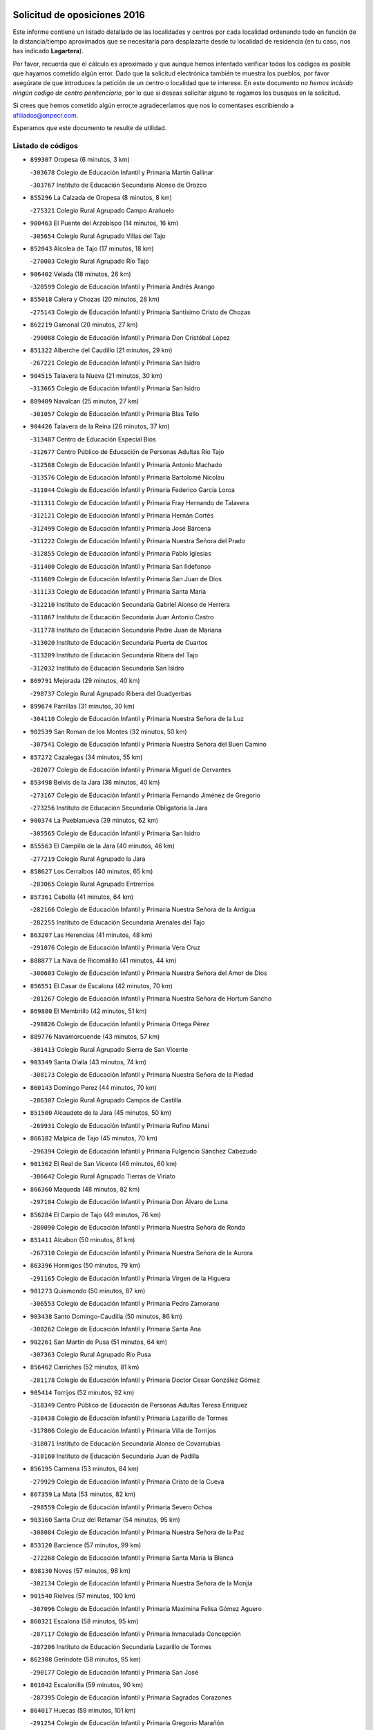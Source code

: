 

.. image:: logo.png
   :align: center

Solicitud de oposiciones 2016
======================================================

  
  
Este informe contiene un listado detallado de las localidades y centros por cada
localidad ordenando todo en función de la distancia/tiempo aproximados que se
necesitaría para desplazarte desde tu localidad de residencia (en tu caso,
nos has indicado **Lagartera**).

Por favor, recuerda que el cálculo es aproximado y que aunque hemos
intentado verificar todos los códigos es posible que hayamos cometido algún
error. Dado que la solicitud electrónica también te muestra los pueblos, por
favor asegúrate de que introduces la petición de un centro o localidad que
te interese. En este documento
*no hemos incluido ningún codigo de centro penitenciario*, por lo que si deseas
solicitar alguno te rogamos los busques en la solicitud.

Si crees que hemos cometido algún error,te agradeceríamos que nos lo comentases
escribiendo a afiliados@anpecr.com.

Esperamos que este documento te resulte de utilidad.



Listado de códigos
-------------------


- ``899307`` Oropesa  (6 minutos, 3 km)

  -``303678`` Colegio de Educación Infantil y Primaria Martín Gallinar
    

  -``303767`` Instituto de Educación Secundaria Alonso de Orozco
    

- ``855296`` La Calzada de Oropesa  (8 minutos, 8 km)

  -``275321`` Colegio Rural Agrupado Campo Arañuelo
    

- ``900463`` El Puente del Arzobispo  (14 minutos, 16 km)

  -``305654`` Colegio Rural Agrupado Villas del Tajo
    

- ``852043`` Alcolea de Tajo  (17 minutos, 18 km)

  -``270003`` Colegio Rural Agrupado Río Tajo
    

- ``906402`` Velada  (18 minutos, 26 km)

  -``320599`` Colegio de Educación Infantil y Primaria Andrés Arango
    

- ``855018`` Calera y Chozas  (20 minutos, 28 km)

  -``275143`` Colegio de Educación Infantil y Primaria Santísimo Cristo de Chozas
    

- ``862219`` Gamonal  (20 minutos, 27 km)

  -``290088`` Colegio de Educación Infantil y Primaria Don Cristóbal López
    

- ``851322`` Alberche del Caudillo  (21 minutos, 29 km)

  -``267221`` Colegio de Educación Infantil y Primaria San Isidro
    

- ``904515`` Talavera la Nueva  (21 minutos, 30 km)

  -``313665`` Colegio de Educación Infantil y Primaria San Isidro
    

- ``889409`` Navalcan  (25 minutos, 27 km)

  -``301057`` Colegio de Educación Infantil y Primaria Blas Tello
    

- ``904426`` Talavera de la Reina  (26 minutos, 37 km)

  -``313487`` Centro de Educación Especial Bios
    

  -``312677`` Centro Público de Educación de Personas Adultas Río Tajo
    

  -``312588`` Colegio de Educación Infantil y Primaria Antonio Machado
    

  -``313576`` Colegio de Educación Infantil y Primaria Bartolomé Nicolau
    

  -``311044`` Colegio de Educación Infantil y Primaria Federico García Lorca
    

  -``311311`` Colegio de Educación Infantil y Primaria Fray Hernando de Talavera
    

  -``312121`` Colegio de Educación Infantil y Primaria Hernán Cortés
    

  -``312499`` Colegio de Educación Infantil y Primaria José Bárcena
    

  -``311222`` Colegio de Educación Infantil y Primaria Nuestra Señora del Prado
    

  -``312855`` Colegio de Educación Infantil y Primaria Pablo Iglesias
    

  -``311400`` Colegio de Educación Infantil y Primaria San Ildefonso
    

  -``311689`` Colegio de Educación Infantil y Primaria San Juan de Dios
    

  -``311133`` Colegio de Educación Infantil y Primaria Santa María
    

  -``312210`` Instituto de Educación Secundaria Gabriel Alonso de Herrera
    

  -``311867`` Instituto de Educación Secundaria Juan Antonio Castro
    

  -``311778`` Instituto de Educación Secundaria Padre Juan de Mariana
    

  -``313020`` Instituto de Educación Secundaria Puerta de Cuartos
    

  -``313209`` Instituto de Educación Secundaria Ribera del Tajo
    

  -``312032`` Instituto de Educación Secundaria San Isidro
    

- ``869791`` Mejorada  (29 minutos, 40 km)

  -``298737`` Colegio Rural Agrupado Ribera del Guadyerbas
    

- ``899674`` Parrillas  (31 minutos, 30 km)

  -``304110`` Colegio de Educación Infantil y Primaria Nuestra Señora de la Luz
    

- ``902539`` San Roman de los Montes  (32 minutos, 50 km)

  -``307541`` Colegio de Educación Infantil y Primaria Nuestra Señora del Buen Camino
    

- ``857272`` Cazalegas  (34 minutos, 55 km)

  -``282077`` Colegio de Educación Infantil y Primaria Miguel de Cervantes
    

- ``853498`` Belvis de la Jara  (38 minutos, 40 km)

  -``273167`` Colegio de Educación Infantil y Primaria Fernando Jiménez de Gregorio
    

  -``273256`` Instituto de Educación Secundaria Obligatoria la Jara
    

- ``900374`` La Pueblanueva  (39 minutos, 62 km)

  -``305565`` Colegio de Educación Infantil y Primaria San Isidro
    

- ``855563`` El Campillo de la Jara  (40 minutos, 46 km)

  -``277219`` Colegio Rural Agrupado la Jara
    

- ``858627`` Los Cerralbos  (40 minutos, 65 km)

  -``283065`` Colegio Rural Agrupado Entrerríos
    

- ``857361`` Cebolla  (41 minutos, 64 km)

  -``282166`` Colegio de Educación Infantil y Primaria Nuestra Señora de la Antigua
    

  -``282255`` Instituto de Educación Secundaria Arenales del Tajo
    

- ``863207`` Las Herencias  (41 minutos, 48 km)

  -``291076`` Colegio de Educación Infantil y Primaria Vera Cruz
    

- ``888877`` La Nava de Ricomalillo  (41 minutos, 44 km)

  -``300603`` Colegio de Educación Infantil y Primaria Nuestra Señora del Amor de Dios
    

- ``856551`` El Casar de Escalona  (42 minutos, 70 km)

  -``281267`` Colegio de Educación Infantil y Primaria Nuestra Señora de Hortum Sancho
    

- ``869880`` El Membrillo  (42 minutos, 51 km)

  -``298826`` Colegio de Educación Infantil y Primaria Ortega Pérez
    

- ``889776`` Navamorcuende  (43 minutos, 57 km)

  -``301413`` Colegio Rural Agrupado Sierra de San Vicente
    

- ``903349`` Santa Olalla  (43 minutos, 74 km)

  -``308173`` Colegio de Educación Infantil y Primaria Nuestra Señora de la Piedad
    

- ``860143`` Domingo Perez  (44 minutos, 70 km)

  -``286307`` Colegio Rural Agrupado Campos de Castilla
    

- ``851500`` Alcaudete de la Jara  (45 minutos, 50 km)

  -``269931`` Colegio de Educación Infantil y Primaria Rufino Mansi
    

- ``866182`` Malpica de Tajo  (45 minutos, 70 km)

  -``296394`` Colegio de Educación Infantil y Primaria Fulgencio Sánchez Cabezudo
    

- ``901362`` El Real de San Vicente  (46 minutos, 60 km)

  -``306642`` Colegio Rural Agrupado Tierras de Viriato
    

- ``866360`` Maqueda  (48 minutos, 82 km)

  -``297104`` Colegio de Educación Infantil y Primaria Don Álvaro de Luna
    

- ``856284`` El Carpio de Tajo  (49 minutos, 76 km)

  -``280090`` Colegio de Educación Infantil y Primaria Nuestra Señora de Ronda
    

- ``851411`` Alcabon  (50 minutos, 81 km)

  -``267310`` Colegio de Educación Infantil y Primaria Nuestra Señora de la Aurora
    

- ``863396`` Hormigos  (50 minutos, 79 km)

  -``291165`` Colegio de Educación Infantil y Primaria Virgen de la Higuera
    

- ``901273`` Quismondo  (50 minutos, 87 km)

  -``306553`` Colegio de Educación Infantil y Primaria Pedro Zamorano
    

- ``903438`` Santo Domingo-Caudilla  (50 minutos, 86 km)

  -``308262`` Colegio de Educación Infantil y Primaria Santa Ana
    

- ``902261`` San Martin de Pusa  (51 minutos, 64 km)

  -``307363`` Colegio Rural Agrupado Río Pusa
    

- ``856462`` Carriches  (52 minutos, 81 km)

  -``281178`` Colegio de Educación Infantil y Primaria Doctor Cesar González Gómez
    

- ``905414`` Torrijos  (52 minutos, 92 km)

  -``318349`` Centro Público de Educación de Personas Adultas Teresa Enríquez
    

  -``318438`` Colegio de Educación Infantil y Primaria Lazarillo de Tormes
    

  -``317806`` Colegio de Educación Infantil y Primaria Villa de Torrijos
    

  -``318071`` Instituto de Educación Secundaria Alonso de Covarrubias
    

  -``318160`` Instituto de Educación Secundaria Juan de Padilla
    

- ``856195`` Carmena  (53 minutos, 84 km)

  -``279929`` Colegio de Educación Infantil y Primaria Cristo de la Cueva
    

- ``867359`` La Mata  (53 minutos, 82 km)

  -``298559`` Colegio de Educación Infantil y Primaria Severo Ochoa
    

- ``903160`` Santa Cruz del Retamar  (54 minutos, 95 km)

  -``308084`` Colegio de Educación Infantil y Primaria Nuestra Señora de la Paz
    

- ``853120`` Barcience  (57 minutos, 99 km)

  -``272268`` Colegio de Educación Infantil y Primaria Santa María la Blanca
    

- ``898130`` Noves  (57 minutos, 98 km)

  -``302134`` Colegio de Educación Infantil y Primaria Nuestra Señora de la Monjia
    

- ``901540`` Rielves  (57 minutos, 100 km)

  -``307096`` Colegio de Educación Infantil y Primaria Maximina Felisa Gómez Aguero
    

- ``860321`` Escalona  (58 minutos, 95 km)

  -``287117`` Colegio de Educación Infantil y Primaria Inmaculada Concepción
    

  -``287206`` Instituto de Educación Secundaria Lazarillo de Tormes
    

- ``862308`` Gerindote  (58 minutos, 95 km)

  -``290177`` Colegio de Educación Infantil y Primaria San José
    

- ``861042`` Escalonilla  (59 minutos, 90 km)

  -``287395`` Colegio de Educación Infantil y Primaria Sagrados Corazones
    

- ``864017`` Huecas  (59 minutos, 101 km)

  -``291254`` Colegio de Educación Infantil y Primaria Gregorio Marañón
    

- ``889598`` Los Navalmorales  (59 minutos, 73 km)

  -``301146`` Colegio de Educación Infantil y Primaria San Francisco
    

  -``301235`` Instituto de Educación Secundaria los Navalmorales
    

- ``898041`` Nombela  (59 minutos, 74 km)

  -``302045`` Colegio de Educación Infantil y Primaria Cristo de la Nava
    

- ``900285`` La Puebla de Montalban  (59 minutos, 87 km)

  -``305476`` Aula de Educación de Adultos de Puebla de Montalban (La)
    

  -``305298`` Colegio de Educación Infantil y Primaria Fernando de Rojas
    

  -``305387`` Instituto de Educación Secundaria Juan de Lucena
    

- ``861220`` Fuensalida  (1h, 101 km)

  -``289649`` Aula de Educación de Adultos de Fuensalida
    

  -``289738`` Colegio de Educación Infantil y Primaria Condes de Fuensalida
    

  -``288839`` Colegio de Educación Infantil y Primaria Tomás Romojaro
    

  -``289460`` Instituto de Educación Secundaria Aldebarán
    

- ``900007`` Portillo de Toledo  (1h, 102 km)

  -``304666`` Colegio de Educación Infantil y Primaria Conde de Ruiseñada
    

- ``852221`` Almorox  (1h 1min, 101 km)

  -``270281`` Colegio de Educación Infantil y Primaria Silvano Cirujano
    

- ``851233`` Albarreal de Tajo  (1h 2min, 105 km)

  -``267132`` Colegio de Educación Infantil y Primaria Benjamín Escalonilla
    

- ``907034`` Las Ventas de Retamosa  (1h 2min, 109 km)

  -``320777`` Colegio de Educación Infantil y Primaria Santiago Paniego
    

- ``854208`` Burujon  (1h 3min, 94 km)

  -``274155`` Colegio de Educación Infantil y Primaria Juan XXIII
    

- ``908022`` Villamiel de Toledo  (1h 4min, 107 km)

  -``322119`` Colegio de Educación Infantil y Primaria Nuestra Señora de la Redonda
    

- ``906313`` Valmojado  (1h 5min, 113 km)

  -``320310`` Aula de Educación de Adultos de Valmojado
    

  -``320132`` Colegio de Educación Infantil y Primaria Santo Domingo de Guzmán
    

  -``320221`` Instituto de Educación Secundaria Cañada Real
    

- ``855107`` Calypo Fado  (1h 6min, 117 km)

  -``275232`` Colegio de Educación Infantil y Primaria Calypo
    

- ``889687`` Los Navalucillos  (1h 6min, 80 km)

  -``301324`` Colegio de Educación Infantil y Primaria Nuestra Señora de las Saleras
    

- ``879878`` Mentrida  (1h 7min, 110 km)

  -``299547`` Colegio de Educación Infantil y Primaria Luis Solana
    

  -``299636`` Instituto de Educación Secundaria Antonio Jiménez-Landi
    

- ``853309`` Bargas  (1h 8min, 116 km)

  -``272357`` Colegio de Educación Infantil y Primaria Santísimo Cristo de la Sala
    

  -``273078`` Instituto de Educación Secundaria Julio Verne
    

- ``857094`` Casarrubios del Monte  (1h 8min, 119 km)

  -``281356`` Colegio de Educación Infantil y Primaria San Juan de Dios
    

- ``855474`` Camarenilla  (1h 9min, 118 km)

  -``277030`` Colegio de Educación Infantil y Primaria Nuestra Señora del Rosario
    

- ``898597`` Olias del Rey  (1h 10min, 121 km)

  -``303211`` Colegio de Educación Infantil y Primaria Pedro Melendo García
    

- ``905236`` Toledo  (1h 10min, 119 km)

  -``317083`` Centro de Educación Especial Ciudad de Toledo
    

  -``315730`` Centro Público de Educación de Personas Adultas Gustavo Adolfo Bécquer
    

  -``317172`` Centro Público de Educación de Personas Adultas Polígono
    

  -``315007`` Colegio de Educación Infantil y Primaria Alfonso Vi
    

  -``314108`` Colegio de Educación Infantil y Primaria Ángel del Alcázar
    

  -``316540`` Colegio de Educación Infantil y Primaria Ciudad de Aquisgrán
    

  -``315463`` Colegio de Educación Infantil y Primaria Ciudad de Nara
    

  -``316273`` Colegio de Educación Infantil y Primaria Escultor Alberto Sánchez
    

  -``317539`` Colegio de Educación Infantil y Primaria Europa
    

  -``314297`` Colegio de Educación Infantil y Primaria Fábrica de Armas
    

  -``315285`` Colegio de Educación Infantil y Primaria Garcilaso de la Vega
    

  -``315374`` Colegio de Educación Infantil y Primaria Gómez Manrique
    

  -``316362`` Colegio de Educación Infantil y Primaria Gregorio Marañón
    

  -``314742`` Colegio de Educación Infantil y Primaria Jaime de Foxa
    

  -``316095`` Colegio de Educación Infantil y Primaria Juan de Padilla
    

  -``314019`` Colegio de Educación Infantil y Primaria la Candelaria
    

  -``315552`` Colegio de Educación Infantil y Primaria San Lucas y María
    

  -``314386`` Colegio de Educación Infantil y Primaria Santa Teresa
    

  -``317628`` Colegio de Educación Infantil y Primaria Valparaíso
    

  -``315196`` Instituto de Educación Secundaria Alfonso X el Sabio
    

  -``314653`` Instituto de Educación Secundaria Azarquiel
    

  -``316818`` Instituto de Educación Secundaria Carlos III
    

  -``314564`` Instituto de Educación Secundaria el Greco
    

  -``315641`` Instituto de Educación Secundaria Juanelo Turriano
    

  -``317261`` Instituto de Educación Secundaria María Pacheco
    

  -``317350`` Instituto de Educación Secundaria Obligatoria Princesa Galiana
    

  -``316451`` Instituto de Educación Secundaria Sefarad
    

  -``314475`` Instituto de Educación Secundaria Universidad Laboral
    

- ``905325`` La Torre de Esteban Hambran  (1h 10min, 119 km)

  -``317717`` Colegio de Educación Infantil y Primaria Juan Aguado
    

- ``852599`` Arcicollar  (1h 11min, 111 km)

  -``271180`` Colegio de Educación Infantil y Primaria San Blas
    

- ``855385`` Camarena  (1h 11min, 117 km)

  -``276131`` Colegio de Educación Infantil y Primaria Alonso Rodríguez
    

  -``276042`` Colegio de Educación Infantil y Primaria María del Mar
    

  -``276220`` Instituto de Educación Secundaria Blas de Prado
    

- ``899496`` Palomeque  (1h 11min, 126 km)

  -``303856`` Colegio de Educación Infantil y Primaria San Juan Bautista
    

- ``854397`` Cabañas de la Sagra  (1h 12min, 127 km)

  -``274244`` Colegio de Educación Infantil y Primaria San Isidro Labrador
    

- ``858716`` Chozas de Canales  (1h 12min, 127 km)

  -``283154`` Colegio de Educación Infantil y Primaria Santa María Magdalena
    

- ``865283`` Lominchar  (1h 12min, 129 km)

  -``295039`` Colegio de Educación Infantil y Primaria Ramón y Cajal
    

- ``866093`` Magan  (1h 12min, 128 km)

  -``296205`` Colegio de Educación Infantil y Primaria Santa Marina
    

- ``911171`` Yunclillos  (1h 12min, 127 km)

  -``324195`` Colegio de Educación Infantil y Primaria Nuestra Señora de la Salud
    

- ``859704`` Cobisa  (1h 13min, 129 km)

  -``284053`` Colegio de Educación Infantil y Primaria Cardenal Tavera
    

  -``284142`` Colegio de Educación Infantil y Primaria Gloria Fuertes
    

- ``899763`` Las Perdices  (1h 13min, 120 km)

  -``304399`` Colegio de Educación Infantil y Primaria Pintor Tomás Camarero
    

- ``902172`` San Martin de Montalban  (1h 13min, 106 km)

  -``307274`` Colegio de Educación Infantil y Primaria Santísimo Cristo de la Luz
    

- ``853031`` Arges  (1h 14min, 128 km)

  -``272179`` Colegio de Educación Infantil y Primaria Miguel de Cervantes
    

  -``271369`` Colegio de Educación Infantil y Primaria Tirso de Molina
    

- ``854119`` Burguillos de Toledo  (1h 15min, 130 km)

  -``274066`` Colegio de Educación Infantil y Primaria Victorio Macho
    

- ``854575`` Calalberche  (1h 15min, 116 km)

  -``275054`` Colegio de Educación Infantil y Primaria Ribera del Alberche
    

- ``857450`` Cedillo del Condado  (1h 15min, 132 km)

  -``282344`` Colegio de Educación Infantil y Primaria Nuestra Señora de la Natividad
    

- ``886980`` Mocejon  (1h 15min, 128 km)

  -``300069`` Aula de Educación de Adultos de Mocejon
    

  -``299903`` Colegio de Educación Infantil y Primaria Miguel de Cervantes
    

- ``888966`` Navahermosa  (1h 15min, 94 km)

  -``300970`` Centro Público de Educación de Personas Adultas la Raña
    

  -``300792`` Colegio de Educación Infantil y Primaria San Miguel Arcángel
    

  -``300881`` Instituto de Educación Secundaria Obligatoria Manuel de Guzmán
    

- ``911082`` Yuncler  (1h 15min, 134 km)

  -``324006`` Colegio de Educación Infantil y Primaria Remigio Laín
    

- ``911260`` Yuncos  (1h 15min, 135 km)

  -``324462`` Colegio de Educación Infantil y Primaria Guillermo Plaza
    

  -``324284`` Colegio de Educación Infantil y Primaria Nuestra Señora del Consuelo
    

  -``324551`` Colegio de Educación Infantil y Primaria Villa de Yuncos
    

  -``324373`` Instituto de Educación Secundaria la Cañuela
    

- ``865005`` Layos  (1h 16min, 130 km)

  -``294229`` Colegio de Educación Infantil y Primaria María Magdalena
    

- ``888788`` Nambroca  (1h 16min, 132 km)

  -``300514`` Colegio de Educación Infantil y Primaria la Fuente
    

- ``910183`` El Viso de San Juan  (1h 16min, 133 km)

  -``323107`` Colegio de Educación Infantil y Primaria Fernando de Alarcón
    

  -``323296`` Colegio de Educación Infantil y Primaria Miguel Delibes
    

- ``863029`` Guadamur  (1h 17min, 132 km)

  -``290266`` Colegio de Educación Infantil y Primaria Nuestra Señora de la Natividad
    

- ``901451`` Recas  (1h 17min, 134 km)

  -``306731`` Colegio de Educación Infantil y Primaria Cesar Cabañas Caballero
    

  -``306820`` Instituto de Educación Secundaria Arcipreste de Canales
    

- ``907490`` Villaluenga de la Sagra  (1h 17min, 133 km)

  -``321765`` Colegio de Educación Infantil y Primaria Juan Palarea
    

  -``321854`` Instituto de Educación Secundaria Castillo del Águila
    

- ``909744`` Villaseca de la Sagra  (1h 17min, 134 km)

  -``322753`` Colegio de Educación Infantil y Primaria Virgen de las Angustias
    

- ``898319`` Numancia de la Sagra  (1h 19min, 137 km)

  -``302223`` Colegio de Educación Infantil y Primaria Santísimo Cristo de la Misericordia
    

  -``302312`` Instituto de Educación Secundaria Profesor Emilio Lledó
    

- ``899852`` Polan  (1h 19min, 109 km)

  -``304577`` Aula de Educación de Adultos de Polan
    

  -``304488`` Colegio de Educación Infantil y Primaria José María Corcuera
    

- ``910361`` Yeles  (1h 19min, 143 km)

  -``323652`` Colegio de Educación Infantil y Primaria San Antonio
    

- ``903527`` El Señorio de Illescas  (1h 20min, 142 km)

  -``308351`` Colegio de Educación Infantil y Primaria el Greco
    

- ``859615`` Cobeja  (1h 21min, 137 km)

  -``283332`` Colegio de Educación Infantil y Primaria San Juan Bautista
    

- ``899585`` Pantoja  (1h 21min, 144 km)

  -``304021`` Colegio de Educación Infantil y Primaria Marqueses de Manzanedo
    

- ``852132`` Almonacid de Toledo  (1h 22min, 142 km)

  -``270192`` Colegio de Educación Infantil y Primaria Virgen de la Oliva
    

- ``851055`` Ajofrin  (1h 23min, 140 km)

  -``266322`` Colegio de Educación Infantil y Primaria Jacinto Guerrero
    

- ``864295`` Illescas  (1h 23min, 144 km)

  -``292331`` Centro Público de Educación de Personas Adultas Pedro Gumiel
    

  -``293230`` Colegio de Educación Infantil y Primaria Clara Campoamor
    

  -``293141`` Colegio de Educación Infantil y Primaria Ilarcuris
    

  -``292242`` Colegio de Educación Infantil y Primaria la Constitución
    

  -``292064`` Colegio de Educación Infantil y Primaria Martín Chico
    

  -``293052`` Instituto de Educación Secundaria Condestable Álvaro de Luna
    

  -``292153`` Instituto de Educación Secundaria Juan de Padilla
    

- ``889954`` Noez  (1h 23min, 141 km)

  -``301780`` Colegio de Educación Infantil y Primaria Santísimo Cristo de la Salud
    

- ``856373`` Carranque  (1h 24min, 139 km)

  -``280279`` Colegio de Educación Infantil y Primaria Guadarrama
    

  -``281089`` Colegio de Educación Infantil y Primaria Villa de Materno
    

  -``280368`` Instituto de Educación Secundaria Libertad
    

- ``869602`` Mazarambroz  (1h 24min, 147 km)

  -``298648`` Colegio de Educación Infantil y Primaria Nuestra Señora del Sagrario
    

- ``851144`` Alameda de la Sagra  (1h 25min, 152 km)

  -``267043`` Colegio de Educación Infantil y Primaria Nuestra Señora de la Asunción
    

- ``852310`` Añover de Tajo  (1h 25min, 147 km)

  -``270370`` Colegio de Educación Infantil y Primaria Conde de Mayalde
    

  -``271091`` Instituto de Educación Secundaria San Blas
    

- ``867170`` Mascaraque  (1h 25min, 148 km)

  -``297382`` Colegio de Educación Infantil y Primaria Juan de Padilla
    

- ``904337`` Sonseca  (1h 25min, 148 km)

  -``310879`` Centro Público de Educación de Personas Adultas Cum Laude
    

  -``310968`` Colegio de Educación Infantil y Primaria Peñamiel
    

  -``310501`` Colegio de Educación Infantil y Primaria San Juan Evangelista
    

  -``310690`` Instituto de Educación Secundaria la Sisla
    

- ``908111`` Villaminaya  (1h 25min, 148 km)

  -``322208`` Colegio de Educación Infantil y Primaria Santo Domingo de Silos
    

- ``862030`` Galvez  (1h 26min, 121 km)

  -``289827`` Colegio de Educación Infantil y Primaria San Juan de la Cruz
    

  -``289916`` Instituto de Educación Secundaria Montes de Toledo
    

- ``905503`` Totanes  (1h 26min, 147 km)

  -``318527`` Colegio de Educación Infantil y Primaria Inmaculada Concepción
    

- ``906135`` Ugena  (1h 26min, 146 km)

  -``318705`` Colegio de Educación Infantil y Primaria Miguel de Cervantes
    

  -``318894`` Colegio de Educación Infantil y Primaria Tres Torres
    

- ``879789`` Menasalbas  (1h 27min, 120 km)

  -``299458`` Colegio de Educación Infantil y Primaria Nuestra Señora de Fátima
    

- ``900552`` Pulgar  (1h 27min, 143 km)

  -``305743`` Colegio de Educación Infantil y Primaria Nuestra Señora de la Blanca
    

- ``861131`` Esquivias  (1h 28min, 150 km)

  -``288650`` Colegio de Educación Infantil y Primaria Catalina de Palacios
    

  -``288472`` Colegio de Educación Infantil y Primaria Miguel de Cervantes
    

  -``288561`` Instituto de Educación Secundaria Alonso Quijada
    

- ``866271`` Manzaneque  (1h 28min, 156 km)

  -``297015`` Colegio de Educación Infantil y Primaria Álvarez de Toledo
    

- ``899218`` Orgaz  (1h 28min, 154 km)

  -``303589`` Colegio de Educación Infantil y Primaria Conde de Orgaz
    

- ``909833`` Villasequilla  (1h 28min, 148 km)

  -``322842`` Colegio de Educación Infantil y Primaria San Isidro Labrador
    

- ``853587`` Borox  (1h 30min, 155 km)

  -``273345`` Colegio de Educación Infantil y Primaria Nuestra Señora de la Salud
    

- ``888699`` Mora  (1h 30min, 153 km)

  -``300425`` Aula de Educación de Adultos de Mora
    

  -``300247`` Colegio de Educación Infantil y Primaria Fernando Martín
    

  -``300158`` Colegio de Educación Infantil y Primaria José Ramón Villa
    

  -``300336`` Instituto de Educación Secundaria Peñas Negras
    

- ``860054`` Cuerva  (1h 31min, 126 km)

  -``286218`` Colegio de Educación Infantil y Primaria Soledad Alonso Dorado
    

- ``904159`` Seseña  (1h 31min, 154 km)

  -``308440`` Colegio de Educación Infantil y Primaria Gabriel Uriarte
    

  -``310056`` Colegio de Educación Infantil y Primaria Juan Carlos I
    

  -``308807`` Colegio de Educación Infantil y Primaria Sisius
    

  -``308718`` Instituto de Educación Secundaria las Salinas
    

  -``308629`` Instituto de Educación Secundaria Margarita Salas
    

- ``906591`` Las Ventas con Peña Aguilera  (1h 31min, 124 km)

  -``320688`` Colegio de Educación Infantil y Primaria Nuestra Señora del Águila
    

- ``864106`` Huerta de Valdecarabanos  (1h 34min, 158 km)

  -``291343`` Colegio de Educación Infantil y Primaria Virgen del Rosario de Pastores
    

- ``902350`` San Pablo de los Montes  (1h 34min, 130 km)

  -``307452`` Colegio de Educación Infantil y Primaria Nuestra Señora de Gracia
    

- ``904248`` Seseña Nuevo  (1h 34min, 159 km)

  -``310323`` Centro Público de Educación de Personas Adultas de Seseña Nuevo
    

  -``310412`` Colegio de Educación Infantil y Primaria el Quiñón
    

  -``310145`` Colegio de Educación Infantil y Primaria Fernando de Rojas
    

  -``310234`` Colegio de Educación Infantil y Primaria Gloria Fuertes
    

- ``908200`` Villamuelas  (1h 34min, 155 km)

  -``322397`` Colegio de Educación Infantil y Primaria Santa María Magdalena
    

- ``910450`` Yepes  (1h 34min, 158 km)

  -``323741`` Colegio de Educación Infantil y Primaria Rafael García Valiño
    

  -``323830`` Instituto de Educación Secundaria Carpetania
    

- ``858805`` Ciruelos  (1h 37min, 166 km)

  -``283243`` Colegio de Educación Infantil y Primaria Santísimo Cristo de la Misericordia
    

- ``910272`` Los Yebenes  (1h 37min, 164 km)

  -``323563`` Aula de Educación de Adultos de Yebenes (Los)
    

  -``323385`` Colegio de Educación Infantil y Primaria San José de Calasanz
    

  -``323474`` Instituto de Educación Secundaria Guadalerzas
    

- ``908578`` Villanueva de Bogas  (1h 39min, 166 km)

  -``322575`` Colegio de Educación Infantil y Primaria Santa Ana
    

- ``899129`` Ontigola  (1h 40min, 164 km)

  -``303300`` Colegio de Educación Infantil y Primaria Virgen del Rosario
    

- ``906046`` Turleque  (1h 41min, 173 km)

  -``318616`` Colegio de Educación Infantil y Primaria Fernán González
    

- ``898408`` Ocaña  (1h 42min, 170 km)

  -``302868`` Centro Público de Educación de Personas Adultas Gutierre de Cárdenas
    

  -``303122`` Colegio de Educación Infantil y Primaria Pastor Poeta
    

  -``302401`` Colegio de Educación Infantil y Primaria San José de Calasanz
    

  -``302590`` Instituto de Educación Secundaria Alonso de Ercilla
    

  -``302779`` Instituto de Educación Secundaria Miguel Hernández
    

- ``867081`` Marjaliza  (1h 43min, 171 km)

  -``297293`` Colegio de Educación Infantil y Primaria San Juan
    

- ``859893`` Consuegra  (1h 44min, 182 km)

  -``285130`` Centro Público de Educación de Personas Adultas Castillo de Consuegra
    

  -``284320`` Colegio de Educación Infantil y Primaria Miguel de Cervantes
    

  -``284231`` Colegio de Educación Infantil y Primaria Santísimo Cristo de la Vera Cruz
    

  -``285041`` Instituto de Educación Secundaria Consaburum
    

- ``860232`` Dosbarrios  (1h 44min, 178 km)

  -``287028`` Colegio de Educación Infantil y Primaria San Isidro Labrador
    

- ``863118`` La Guardia  (1h 44min, 173 km)

  -``290355`` Colegio de Educación Infantil y Primaria Valentín Escobar
    

- ``905058`` Tembleque  (1h 44min, 177 km)

  -``313754`` Colegio de Educación Infantil y Primaria Antonia González
    

- ``821083`` Horcajo de los Montes  (1h 45min, 105 km)

  -``155806`` Colegio Rural Agrupado San Isidro
    

  -``155717`` Instituto de Educación Secundaria Montes de Cabañeros
    

- ``825046`` Retuerta del Bullaque  (1h 46min, 126 km)

  -``177133`` Colegio Rural Agrupado Montes de Toledo
    

- ``889865`` Noblejas  (1h 46min, 179 km)

  -``301691`` Aula de Educación de Adultos de Noblejas
    

  -``301502`` Colegio de Educación Infantil y Primaria Santísimo Cristo de las Injurias
    

- ``865372`` Madridejos  (1h 48min, 188 km)

  -``296027`` Aula de Educación de Adultos de Madridejos
    

  -``296116`` Centro de Educación Especial Mingoliva
    

  -``295128`` Colegio de Educación Infantil y Primaria Garcilaso de la Vega
    

  -``295306`` Colegio de Educación Infantil y Primaria Santa Ana
    

  -``295217`` Instituto de Educación Secundaria Valdehierro
    

- ``902083`` El Romeral  (1h 49min, 183 km)

  -``307185`` Colegio de Educación Infantil y Primaria Silvano Cirujano
    

- ``909655`` Villarrubia de Santiago  (1h 49min, 184 km)

  -``322664`` Colegio de Educación Infantil y Primaria Nuestra Señora del Castellar
    

- ``856006`` Camuñas  (1h 50min, 197 km)

  -``277308`` Colegio de Educación Infantil y Primaria Cardenal Cisneros
    

- ``906224`` Urda  (1h 50min, 191 km)

  -``320043`` Colegio de Educación Infantil y Primaria Santo Cristo
    

- ``910094`` Villatobas  (1h 50min, 188 km)

  -``323018`` Colegio de Educación Infantil y Primaria Sagrado Corazón de Jesús
    

- ``865194`` Lillo  (1h 56min, 190 km)

  -``294318`` Colegio de Educación Infantil y Primaria Marcelino Murillo
    

- ``907301`` Villafranca de los Caballeros  (1h 56min, 209 km)

  -``321587`` Colegio de Educación Infantil y Primaria Miguel de Cervantes
    

  -``321676`` Instituto de Educación Secundaria Obligatoria la Falcata
    

- ``820362`` Herencia  (1h 58min, 209 km)

  -``155350`` Aula de Educación de Adultos de Herencia
    

  -``155172`` Colegio de Educación Infantil y Primaria Carrasco Alcalde
    

  -``155261`` Instituto de Educación Secundaria Hermógenes Rodríguez
    

- ``903071`` Santa Cruz de la Zarza  (1h 58min, 201 km)

  -``307630`` Colegio de Educación Infantil y Primaria Eduardo Palomo Rodríguez
    

  -``307819`` Instituto de Educación Secundaria Obligatoria Velsinia
    

- ``813072`` Agudo  (1h 59min, 149 km)

  -``136542`` Colegio de Educación Infantil y Primaria Virgen de la Estrella
    

- ``830260`` Villarta de San Juan  (2h, 214 km)

  -``199828`` Colegio de Educación Infantil y Primaria Nuestra Señora de la Paz
    

- ``842501`` Azuqueca de Henares  (2h, 204 km)

  -``241575`` Centro Público de Educación de Personas Adultas Clara Campoamor
    

  -``242107`` Colegio de Educación Infantil y Primaria la Espiga
    

  -``242018`` Colegio de Educación Infantil y Primaria la Paloma
    

  -``241119`` Colegio de Educación Infantil y Primaria la Paz
    

  -``241664`` Colegio de Educación Infantil y Primaria Maestra Plácida Herranz
    

  -``241842`` Colegio de Educación Infantil y Primaria Siglo XXI
    

  -``241208`` Colegio de Educación Infantil y Primaria Virgen de la Soledad
    

  -``241397`` Instituto de Educación Secundaria Arcipreste de Hita
    

  -``241753`` Instituto de Educación Secundaria Profesor Domínguez Ortiz
    

  -``241486`` Instituto de Educación Secundaria San Isidro
    

- ``859982`` Corral de Almaguer  (2h, 210 km)

  -``285319`` Colegio de Educación Infantil y Primaria Nuestra Señora de la Muela
    

  -``286129`` Instituto de Educación Secundaria la Besana
    

- ``907212`` Villacañas  (2h, 194 km)

  -``321498`` Aula de Educación de Adultos de Villacañas
    

  -``321031`` Colegio de Educación Infantil y Primaria Santa Bárbara
    

  -``321309`` Instituto de Educación Secundaria Enrique de Arfe
    

  -``321120`` Instituto de Educación Secundaria Garcilaso de la Vega
    

- ``813528`` Alcoba  (2h 1min, 125 km)

  -``140590`` Colegio de Educación Infantil y Primaria Don Rodrigo
    

- ``820184`` Fuente el Fresno  (2h 1min, 202 km)

  -``154818`` Colegio de Educación Infantil y Primaria Miguel Delibes
    

- ``824236`` Puebla de Don Rodrigo  (2h 1min, 155 km)

  -``170106`` Colegio de Educación Infantil y Primaria San Fermín
    

- ``842145`` Alovera  (2h 1min, 210 km)

  -``240676`` Aula de Educación de Adultos de Alovera
    

  -``240587`` Colegio de Educación Infantil y Primaria Campiña Verde
    

  -``240309`` Colegio de Educación Infantil y Primaria Parque Vallejo
    

  -``240120`` Colegio de Educación Infantil y Primaria Virgen de la Paz
    

  -``240498`` Instituto de Educación Secundaria Carmen Burgos de Seguí
    

- ``850334`` Villanueva de la Torre  (2h 1min, 210 km)

  -``255347`` Colegio de Educación Infantil y Primaria Gloria Fuertes
    

  -``255258`` Colegio de Educación Infantil y Primaria Paco Rabal
    

  -``255436`` Instituto de Educación Secundaria Newton-Salas
    

- ``813439`` Alcazar de San Juan  (2h 2min, 221 km)

  -``137808`` Centro Público de Educación de Personas Adultas Enrique Tierno Galván
    

  -``137719`` Colegio de Educación Infantil y Primaria Alces
    

  -``137085`` Colegio de Educación Infantil y Primaria el Santo
    

  -``140223`` Colegio de Educación Infantil y Primaria Gloria Fuertes
    

  -``140401`` Colegio de Educación Infantil y Primaria Jardín de Arena
    

  -``137263`` Colegio de Educación Infantil y Primaria Jesús Ruiz de la Fuente
    

  -``137174`` Colegio de Educación Infantil y Primaria Juan de Austria
    

  -``139973`` Colegio de Educación Infantil y Primaria Pablo Ruiz Picasso
    

  -``137352`` Colegio de Educación Infantil y Primaria Santa Clara
    

  -``137530`` Instituto de Educación Secundaria Juan Bosco
    

  -``140045`` Instituto de Educación Secundaria María Zambrano
    

  -``137441`` Instituto de Educación Secundaria Miguel de Cervantes Saavedra
    

- ``827022`` El Torno  (2h 2min, 171 km)

  -``191179`` Colegio de Educación Infantil y Primaria Nuestra Señora de Guadalupe
    

- ``847463`` Quer  (2h 2min, 211 km)

  -``252828`` Colegio de Educación Infantil y Primaria Villa de Quer
    

- ``849806`` Torrejon del Rey  (2h 2min, 207 km)

  -``254359`` Colegio de Educación Infantil y Primaria Virgen de las Candelas
    

- ``815326`` Arenas de San Juan  (2h 3min, 218 km)

  -``143387`` Colegio Rural Agrupado de Arenas de San Juan
    

- ``827578`` Valdemanco del Esteras  (2h 3min, 155 km)

  -``192167`` Colegio de Educación Infantil y Primaria Virgen del Valle
    

- ``843400`` Chiloeches  (2h 4min, 212 km)

  -``243551`` Colegio de Educación Infantil y Primaria José Inglés
    

  -``243640`` Instituto de Educación Secundaria Peñalba
    

- ``847374`` Pozo de Guadalajara  (2h 4min, 211 km)

  -``252739`` Colegio de Educación Infantil y Primaria Santa Brígida
    

- ``907123`` La Villa de Don Fadrique  (2h 4min, 206 km)

  -``320866`` Colegio de Educación Infantil y Primaria Ramón y Cajal
    

  -``320955`` Instituto de Educación Secundaria Obligatoria Leonor de Guzmán
    

- ``843133`` Cabanillas del Campo  (2h 5min, 215 km)

  -``242830`` Colegio de Educación Infantil y Primaria la Senda
    

  -``242741`` Colegio de Educación Infantil y Primaria los Olivos
    

  -``242563`` Colegio de Educación Infantil y Primaria San Blas
    

  -``242652`` Instituto de Educación Secundaria Ana María Matute
    

- ``844210`` El Coto  (2h 5min, 208 km)

  -``244272`` Colegio de Educación Infantil y Primaria el Coto
    

- ``821172`` Llanos del Caudillo  (2h 6min, 230 km)

  -``156071`` Colegio de Educación Infantil y Primaria el Oasis
    

- ``842234`` La Arboleda  (2h 6min, 216 km)

  -``240765`` Colegio de Educación Infantil y Primaria la Arboleda de Pioz
    

- ``842323`` Los Arenales  (2h 6min, 216 km)

  -``240854`` Colegio de Educación Infantil y Primaria María Montessori
    

- ``843222`` El Casar  (2h 6min, 209 km)

  -``243195`` Aula de Educación de Adultos de Casar (El)
    

  -``243006`` Colegio de Educación Infantil y Primaria Maestros del Casar
    

  -``243284`` Instituto de Educación Secundaria Campiña Alta
    

  -``243373`` Instituto de Educación Secundaria Juan García Valdemora
    

- ``845020`` Guadalajara  (2h 6min, 216 km)

  -``245716`` Centro de Educación Especial Virgen del Amparo
    

  -``246615`` Centro Público de Educación de Personas Adultas Río Sorbe
    

  -``244639`` Colegio de Educación Infantil y Primaria Alcarria
    

  -``245805`` Colegio de Educación Infantil y Primaria Alvar Fáñez de Minaya
    

  -``246437`` Colegio de Educación Infantil y Primaria Badiel
    

  -``246070`` Colegio de Educación Infantil y Primaria Balconcillo
    

  -``244728`` Colegio de Educación Infantil y Primaria Cardenal Mendoza
    

  -``246259`` Colegio de Educación Infantil y Primaria el Doncel
    

  -``245082`` Colegio de Educación Infantil y Primaria Isidro Almazán
    

  -``247514`` Colegio de Educación Infantil y Primaria las Lomas
    

  -``246526`` Colegio de Educación Infantil y Primaria Ocejón
    

  -``247792`` Colegio de Educación Infantil y Primaria Parque de la Muñeca
    

  -``245171`` Colegio de Educación Infantil y Primaria Pedro Sanz Vázquez
    

  -``247158`` Colegio de Educación Infantil y Primaria Río Henares
    

  -``246704`` Colegio de Educación Infantil y Primaria Río Tajo
    

  -``245260`` Colegio de Educación Infantil y Primaria Rufino Blanco
    

  -``244817`` Colegio de Educación Infantil y Primaria San Pedro Apóstol
    

  -``247425`` Instituto de Educación Secundaria Aguas Vivas
    

  -``245627`` Instituto de Educación Secundaria Antonio Buero Vallejo
    

  -``245449`` Instituto de Educación Secundaria Brianda de Mendoza
    

  -``246348`` Instituto de Educación Secundaria Castilla
    

  -``247336`` Instituto de Educación Secundaria José Luis Sampedro
    

  -``246893`` Instituto de Educación Secundaria Liceo Caracense
    

  -``245538`` Instituto de Educación Secundaria Luis de Lucena
    

- ``846297`` Marchamalo  (2h 7min, 218 km)

  -``251106`` Aula de Educación de Adultos de Marchamalo
    

  -``250841`` Colegio de Educación Infantil y Primaria Cristo de la Esperanza
    

  -``251017`` Colegio de Educación Infantil y Primaria Maestra Teodora
    

  -``250930`` Instituto de Educación Secundaria Alejo Vera
    

- ``847196`` Pioz  (2h 7min, 214 km)

  -``252461`` Colegio de Educación Infantil y Primaria Castillo de Pioz
    

- ``817035`` Campo de Criptana  (2h 8min, 230 km)

  -``146807`` Aula de Educación de Adultos de Campo de Criptana
    

  -``146629`` Colegio de Educación Infantil y Primaria Domingo Miras
    

  -``146351`` Colegio de Educación Infantil y Primaria Sagrado Corazón
    

  -``146262`` Colegio de Educación Infantil y Primaria Virgen de Criptana
    

  -``146173`` Colegio de Educación Infantil y Primaria Virgen de la Paz
    

  -``146440`` Instituto de Educación Secundaria Isabel Perillán y Quirós
    

- ``821350`` Malagon  (2h 8min, 215 km)

  -``156616`` Aula de Educación de Adultos de Malagon
    

  -``156349`` Colegio de Educación Infantil y Primaria Cañada Real
    

  -``156438`` Colegio de Educación Infantil y Primaria Santa Teresa
    

  -``156527`` Instituto de Educación Secundaria Estados del Duque
    

- ``838731`` Tarancon  (2h 8min, 216 km)

  -``227173`` Centro Público de Educación de Personas Adultas Altomira
    

  -``227084`` Colegio de Educación Infantil y Primaria Duque de Riánsares
    

  -``227262`` Colegio de Educación Infantil y Primaria Gloria Fuertes
    

  -``227351`` Instituto de Educación Secundaria la Hontanilla
    

- ``845487`` Iriepal  (2h 8min, 221 km)

  -``250396`` Colegio Rural Agrupado Francisco Ibáñez
    

- ``846564`` Parque de las Castillas  (2h 8min, 208 km)

  -``252005`` Colegio de Educación Infantil y Primaria las Castillas
    

- ``854486`` Cabezamesada  (2h 8min, 220 km)

  -``274333`` Colegio de Educación Infantil y Primaria Alonso de Cárdenas
    

- ``830171`` Villarrubia de los Ojos  (2h 9min, 221 km)

  -``199739`` Aula de Educación de Adultos de Villarrubia de los Ojos
    

  -``198740`` Colegio de Educación Infantil y Primaria Rufino Blanco
    

  -``199461`` Colegio de Educación Infantil y Primaria Virgen de la Sierra
    

  -``199550`` Instituto de Educación Secundaria Guadiana
    

- ``844588`` Galapagos  (2h 9min, 213 km)

  -``244450`` Colegio de Educación Infantil y Primaria Clara Sánchez
    

- ``849995`` Tortola de Henares  (2h 9min, 226 km)

  -``254448`` Colegio de Educación Infantil y Primaria Sagrado Corazón de Jesús
    

- ``818023`` Cinco Casas  (2h 10min, 233 km)

  -``147617`` Colegio Rural Agrupado Alciares
    

- ``833324`` Fuente de Pedro Naharro  (2h 10min, 224 km)

  -``220780`` Colegio Rural Agrupado Retama
    

- ``901095`` Quero  (2h 10min, 223 km)

  -``305832`` Colegio de Educación Infantil y Primaria Santiago Cabañas
    

- ``825135`` El Robledo  (2h 11min, 179 km)

  -``177222`` Aula de Educación de Adultos de Robledo (El)
    

  -``177311`` Colegio Rural Agrupado Valle del Bullaque
    

- ``823426`` Porzuna  (2h 12min, 185 km)

  -``166336`` Aula de Educación de Adultos de Porzuna
    

  -``166247`` Colegio de Educación Infantil y Primaria Nuestra Señora del Rosario
    

  -``167057`` Instituto de Educación Secundaria Ribera del Bullaque
    

- ``844499`` Fontanar  (2h 12min, 228 km)

  -``244361`` Colegio de Educación Infantil y Primaria Virgen de la Soledad
    

- ``845209`` Horche  (2h 12min, 226 km)

  -``250029`` Colegio de Educación Infantil y Primaria Nº 2
    

  -``247881`` Colegio de Educación Infantil y Primaria San Roque
    

- ``849717`` Torija  (2h 12min, 234 km)

  -``254170`` Colegio de Educación Infantil y Primaria Virgen del Amparo
    

- ``850512`` Yunquera de Henares  (2h 12min, 230 km)

  -``255892`` Colegio de Educación Infantil y Primaria Nº 2
    

  -``255614`` Colegio de Educación Infantil y Primaria Virgen de la Granja
    

  -``255703`` Instituto de Educación Secundaria Clara Campoamor
    

- ``900196`` La Puebla de Almoradiel  (2h 12min, 215 km)

  -``305109`` Aula de Educación de Adultos de Puebla de Almoradiel (La)
    

  -``304755`` Colegio de Educación Infantil y Primaria Ramón y Cajal
    

  -``304844`` Instituto de Educación Secundaria Aldonza Lorenzo
    

- ``846019`` Lupiana  (2h 13min, 226 km)

  -``250663`` Colegio de Educación Infantil y Primaria Miguel de la Cuesta
    

- ``821539`` Manzanares  (2h 15min, 243 km)

  -``157426`` Centro Público de Educación de Personas Adultas San Blas
    

  -``156894`` Colegio de Educación Infantil y Primaria Altagracia
    

  -``156705`` Colegio de Educación Infantil y Primaria Divina Pastora
    

  -``157515`` Colegio de Educación Infantil y Primaria Enrique Tierno Galván
    

  -``157337`` Colegio de Educación Infantil y Primaria la Candelaria
    

  -``157248`` Instituto de Educación Secundaria Azuer
    

  -``157159`` Instituto de Educación Secundaria Pedro Álvarez Sotomayor
    

- ``837298`` Saelices  (2h 15min, 236 km)

  -``226185`` Colegio Rural Agrupado Segóbriga
    

- ``846475`` Mondejar  (2h 15min, 222 km)

  -``251651`` Centro Público de Educación de Personas Adultas Alcarria Baja
    

  -``251562`` Colegio de Educación Infantil y Primaria José Maldonado y Ayuso
    

  -``251740`` Instituto de Educación Secundaria Alcarria Baja
    

- ``850067`` Trijueque  (2h 15min, 238 km)

  -``254626`` Aula de Educación de Adultos de Trijueque
    

  -``254537`` Colegio de Educación Infantil y Primaria San Bernabé
    

- ``901184`` Quintanar de la Orden  (2h 15min, 235 km)

  -``306375`` Centro Público de Educación de Personas Adultas Luis Vives
    

  -``306464`` Colegio de Educación Infantil y Primaria Antonio Machado
    

  -``306008`` Colegio de Educación Infantil y Primaria Cristóbal Colón
    

  -``306286`` Instituto de Educación Secundaria Alonso Quijano
    

  -``306197`` Instituto de Educación Secundaria Infante Don Fadrique
    

- ``831259`` Barajas de Melo  (2h 16min, 235 km)

  -``214667`` Colegio Rural Agrupado Fermín Caballero
    

- ``816047`` Arroba de los Montes  (2h 17min, 136 km)

  -``144464`` Colegio Rural Agrupado Río San Marcos
    

- ``834134`` Horcajo de Santiago  (2h 17min, 229 km)

  -``221312`` Aula de Educación de Adultos de Horcajo de Santiago
    

  -``221223`` Colegio de Educación Infantil y Primaria José Montalvo
    

  -``221401`` Instituto de Educación Secundaria Orden de Santiago
    

- ``849628`` Tendilla  (2h 17min, 239 km)

  -``254081`` Colegio Rural Agrupado Valles del Tajuña
    

- ``908489`` Villanueva de Alcardete  (2h 17min, 229 km)

  -``322486`` Colegio de Educación Infantil y Primaria Nuestra Señora de la Piedad
    

- ``879967`` Miguel Esteban  (2h 18min, 225 km)

  -``299725`` Colegio de Educación Infantil y Primaria Cervantes
    

  -``299814`` Instituto de Educación Secundaria Obligatoria Juan Patiño Torres
    

- ``815415`` Argamasilla de Alba  (2h 19min, 246 km)

  -``143743`` Aula de Educación de Adultos de Argamasilla de Alba
    

  -``143654`` Colegio de Educación Infantil y Primaria Azorín
    

  -``143476`` Colegio de Educación Infantil y Primaria Divino Maestro
    

  -``143565`` Colegio de Educación Infantil y Primaria Nuestra Señora de Peñarroya
    

  -``143832`` Instituto de Educación Secundaria Vicente Cano
    

- ``825313`` Saceruela  (2h 19min, 172 km)

  -``180193`` Colegio de Educación Infantil y Primaria Virgen de las Cruces
    

- ``826490`` Tomelloso  (2h 19min, 249 km)

  -``188753`` Centro de Educación Especial Ponce de León
    

  -``189652`` Centro Público de Educación de Personas Adultas Simienza
    

  -``189563`` Colegio de Educación Infantil y Primaria Almirante Topete
    

  -``186221`` Colegio de Educación Infantil y Primaria Carmelo Cortés
    

  -``186310`` Colegio de Educación Infantil y Primaria Doña Crisanta
    

  -``188575`` Colegio de Educación Infantil y Primaria Embajadores
    

  -``190369`` Colegio de Educación Infantil y Primaria Felix Grande
    

  -``187031`` Colegio de Educación Infantil y Primaria José Antonio
    

  -``186132`` Colegio de Educación Infantil y Primaria José María del Moral
    

  -``186043`` Colegio de Educación Infantil y Primaria Miguel de Cervantes
    

  -``188842`` Colegio de Educación Infantil y Primaria San Antonio
    

  -``188664`` Colegio de Educación Infantil y Primaria San Isidro
    

  -``188486`` Colegio de Educación Infantil y Primaria San José de Calasanz
    

  -``190091`` Colegio de Educación Infantil y Primaria Virgen de las Viñas
    

  -``189830`` Instituto de Educación Secundaria Airén
    

  -``190180`` Instituto de Educación Secundaria Alto Guadiana
    

  -``187120`` Instituto de Educación Secundaria Eladio Cabañero
    

  -``187309`` Instituto de Educación Secundaria Francisco García Pavón
    

- ``818201`` Consolacion  (2h 20min, 255 km)

  -``153007`` Colegio de Educación Infantil y Primaria Virgen de Consolación
    

- ``832425`` Carrascosa del Campo  (2h 20min, 246 km)

  -``216009`` Aula de Educación de Adultos de Carrascosa del Campo
    

- ``850245`` Uceda  (2h 20min, 232 km)

  -``255169`` Colegio de Educación Infantil y Primaria García Lorca
    

- ``905147`` El Toboso  (2h 20min, 244 km)

  -``313843`` Colegio de Educación Infantil y Primaria Miguel de Cervantes
    

- ``822071`` Membrilla  (2h 21min, 250 km)

  -``157882`` Aula de Educación de Adultos de Membrilla
    

  -``157793`` Colegio de Educación Infantil y Primaria San José de Calasanz
    

  -``157604`` Colegio de Educación Infantil y Primaria Virgen del Espino
    

  -``159958`` Instituto de Educación Secundaria Marmaria
    

- ``822527`` Pedro Muñoz  (2h 21min, 245 km)

  -``164082`` Aula de Educación de Adultos de Pedro Muñoz
    

  -``164171`` Colegio de Educación Infantil y Primaria Hospitalillo
    

  -``163272`` Colegio de Educación Infantil y Primaria Maestro Juan de Ávila
    

  -``163094`` Colegio de Educación Infantil y Primaria María Luisa Cañas
    

  -``163183`` Colegio de Educación Infantil y Primaria Nuestra Señora de los Ángeles
    

  -``163361`` Instituto de Educación Secundaria Isabel Martínez Buendía
    

- ``845398`` Humanes  (2h 21min, 240 km)

  -``250207`` Aula de Educación de Adultos de Humanes
    

  -``250118`` Colegio de Educación Infantil y Primaria Nuestra Señora de Peñahora
    

- ``819745`` Daimiel  (2h 22min, 240 km)

  -``154273`` Centro Público de Educación de Personas Adultas Miguel de Cervantes
    

  -``154362`` Colegio de Educación Infantil y Primaria Albuera
    

  -``154184`` Colegio de Educación Infantil y Primaria Calatrava
    

  -``153552`` Colegio de Educación Infantil y Primaria Infante Don Felipe
    

  -``153641`` Colegio de Educación Infantil y Primaria la Espinosa
    

  -``153463`` Colegio de Educación Infantil y Primaria San Isidro
    

  -``154095`` Instituto de Educación Secundaria Juan D&#39;Opazo
    

  -``153730`` Instituto de Educación Secundaria Ojos del Guadiana
    

- ``835300`` Mota del Cuervo  (2h 23min, 254 km)

  -``223666`` Aula de Educación de Adultos de Mota del Cuervo
    

  -``223844`` Colegio de Educación Infantil y Primaria Santa Rita
    

  -``223577`` Colegio de Educación Infantil y Primaria Virgen de Manjavacas
    

  -``223755`` Instituto de Educación Secundaria Julián Zarco
    

- ``814516`` Almaden  (2h 24min, 179 km)

  -``141767`` Centro Público de Educación de Personas Adultas de Almaden
    

  -``141300`` Colegio de Educación Infantil y Primaria Hijos de Obreros
    

  -``141211`` Colegio de Educación Infantil y Primaria Jesús Nazareno
    

  -``141678`` Instituto de Educación Secundaria Mercurio
    

  -``141589`` Instituto de Educación Secundaria Pablo Ruiz Picasso
    

- ``826212`` La Solana  (2h 24min, 256 km)

  -``184245`` Colegio de Educación Infantil y Primaria el Humilladero
    

  -``184067`` Colegio de Educación Infantil y Primaria el Santo
    

  -``185233`` Colegio de Educación Infantil y Primaria Federico Romero
    

  -``184334`` Colegio de Educación Infantil y Primaria Javier Paulino Pérez
    

  -``185055`` Colegio de Educación Infantil y Primaria la Moheda
    

  -``183346`` Colegio de Educación Infantil y Primaria Romero Peña
    

  -``183257`` Colegio de Educación Infantil y Primaria Sagrado Corazón
    

  -``185144`` Instituto de Educación Secundaria Clara Campoamor
    

  -``184156`` Instituto de Educación Secundaria Modesto Navarro
    

- ``841068`` Villamayor de Santiago  (2h 24min, 240 km)

  -``230400`` Aula de Educación de Adultos de Villamayor de Santiago
    

  -``230311`` Colegio de Educación Infantil y Primaria Gúzquez
    

  -``230689`` Instituto de Educación Secundaria Obligatoria Ítaca
    

- ``817124`` Carrion de Calatrava  (2h 25min, 232 km)

  -``147072`` Colegio de Educación Infantil y Primaria Nuestra Señora de la Encarnación
    

- ``823159`` Picon  (2h 25min, 200 km)

  -``164260`` Colegio de Educación Infantil y Primaria José María del Moral
    

- ``823248`` Piedrabuena  (2h 25min, 201 km)

  -``166069`` Centro Público de Educación de Personas Adultas Montes Norte
    

  -``165259`` Colegio de Educación Infantil y Primaria Luis Vives
    

  -``165070`` Colegio de Educación Infantil y Primaria Miguel de Cervantes
    

  -``165348`` Instituto de Educación Secundaria Mónico Sánchez
    

- ``827111`` Torralba de Calatrava  (2h 25min, 253 km)

  -``191268`` Colegio de Educación Infantil y Primaria Cristo del Consuelo
    

- ``842780`` Brihuega  (2h 25min, 248 km)

  -``242296`` Colegio de Educación Infantil y Primaria Nuestra Señora de la Peña
    

  -``242385`` Instituto de Educación Secundaria Obligatoria Briocense
    

- ``817580`` Chillon  (2h 26min, 178 km)

  -``147528`` Colegio de Educación Infantil y Primaria Nuestra Señora del Castillo
    

- ``818112`` Ciudad Real  (2h 27min, 235 km)

  -``150677`` Centro de Educación Especial Puerta de Santa María
    

  -``151665`` Centro Público de Educación de Personas Adultas Antonio Gala
    

  -``147706`` Colegio de Educación Infantil y Primaria Alcalde José Cruz Prado
    

  -``152742`` Colegio de Educación Infantil y Primaria Alcalde José Maestro
    

  -``150032`` Colegio de Educación Infantil y Primaria Ángel Andrade
    

  -``151020`` Colegio de Educación Infantil y Primaria Carlos Eraña
    

  -``152019`` Colegio de Educación Infantil y Primaria Carlos Vázquez
    

  -``149960`` Colegio de Educación Infantil y Primaria Ciudad Jardín
    

  -``152386`` Colegio de Educación Infantil y Primaria Cristóbal Colón
    

  -``152831`` Colegio de Educación Infantil y Primaria Don Quijote
    

  -``150121`` Colegio de Educación Infantil y Primaria Dulcinea del Toboso
    

  -``152108`` Colegio de Educación Infantil y Primaria Ferroviario
    

  -``150499`` Colegio de Educación Infantil y Primaria Jorge Manrique
    

  -``150210`` Colegio de Educación Infantil y Primaria José María de la Fuente
    

  -``151487`` Colegio de Educación Infantil y Primaria Juan Alcaide
    

  -``152653`` Colegio de Educación Infantil y Primaria María de Pacheco
    

  -``151398`` Colegio de Educación Infantil y Primaria Miguel de Cervantes
    

  -``147895`` Colegio de Educación Infantil y Primaria Pérez Molina
    

  -``150588`` Colegio de Educación Infantil y Primaria Pío XII
    

  -``152564`` Colegio de Educación Infantil y Primaria Santo Tomás de Villanueva Nº 16
    

  -``152475`` Instituto de Educación Secundaria Atenea
    

  -``151576`` Instituto de Educación Secundaria Hernán Pérez del Pulgar
    

  -``150766`` Instituto de Educación Secundaria Maestre de Calatrava
    

  -``150855`` Instituto de Educación Secundaria Maestro Juan de Ávila
    

  -``150944`` Instituto de Educación Secundaria Santa María de Alarcos
    

  -``152297`` Instituto de Educación Secundaria Torreón del Alcázar
    

- ``818579`` Cortijos de Arriba  (2h 27min, 197 km)

  -``153285`` Colegio de Educación Infantil y Primaria Nuestra Señora de las Mercedes
    

- ``834223`` Huete  (2h 27min, 255 km)

  -``221868`` Aula de Educación de Adultos de Huete
    

  -``221779`` Colegio Rural Agrupado Campos de la Alcarria
    

  -``221590`` Instituto de Educación Secundaria Obligatoria Ciudad de Luna
    

- ``825402`` San Carlos del Valle  (2h 28min, 266 km)

  -``180282`` Colegio de Educación Infantil y Primaria San Juan Bosco
    

- ``828655`` Valdepeñas  (2h 28min, 271 km)

  -``195131`` Centro de Educación Especial María Luisa Navarro Margati
    

  -``194232`` Centro Público de Educación de Personas Adultas Francisco de Quevedo
    

  -``192256`` Colegio de Educación Infantil y Primaria Jesús Baeza
    

  -``193066`` Colegio de Educación Infantil y Primaria Jesús Castillo
    

  -``192345`` Colegio de Educación Infantil y Primaria Lorenzo Medina
    

  -``193155`` Colegio de Educación Infantil y Primaria Lucero
    

  -``193244`` Colegio de Educación Infantil y Primaria Luis Palacios
    

  -``194143`` Colegio de Educación Infantil y Primaria Maestro Juan Alcaide
    

  -``193333`` Instituto de Educación Secundaria Bernardo de Balbuena
    

  -``194321`` Instituto de Educación Secundaria Francisco Nieva
    

  -``194054`` Instituto de Educación Secundaria Gregorio Prieto
    

- ``821261`` Luciana  (2h 29min, 191 km)

  -``156160`` Colegio de Educación Infantil y Primaria Isabel la Católica
    

- ``836021`` Palomares del Campo  (2h 29min, 259 km)

  -``224565`` Colegio Rural Agrupado San José de Calasanz
    

- ``841335`` Villares del Saz  (2h 29min, 265 km)

  -``231121`` Colegio Rural Agrupado el Quijote
    

  -``231032`` Instituto de Educación Secundaria los Sauces
    

- ``842056`` Almoguera  (2h 29min, 235 km)

  -``240031`` Colegio Rural Agrupado Pimafad
    

- ``816225`` Bolaños de Calatrava  (2h 30min, 261 km)

  -``145274`` Aula de Educación de Adultos de Bolaños de Calatrava
    

  -``144731`` Colegio de Educación Infantil y Primaria Arzobispo Calzado
    

  -``144642`` Colegio de Educación Infantil y Primaria Fernando III el Santo
    

  -``145185`` Colegio de Educación Infantil y Primaria Molino de Viento
    

  -``144820`` Colegio de Educación Infantil y Primaria Virgen del Monte
    

  -``145096`` Instituto de Educación Secundaria Berenguela de Castilla
    

- ``817302`` Las Casas  (2h 30min, 208 km)

  -``147250`` Colegio de Educación Infantil y Primaria Nuestra Señora del Rosario
    

- ``833502`` Los Hinojosos  (2h 30min, 266 km)

  -``221045`` Colegio Rural Agrupado Airén
    

- ``836110`` El Pedernoso  (2h 30min, 272 km)

  -``224654`` Colegio de Educación Infantil y Primaria Juan Gualberto Avilés
    

- ``826123`` Socuellamos  (2h 31min, 271 km)

  -``183168`` Aula de Educación de Adultos de Socuellamos
    

  -``183079`` Colegio de Educación Infantil y Primaria Carmen Arias
    

  -``182269`` Colegio de Educación Infantil y Primaria el Coso
    

  -``182080`` Colegio de Educación Infantil y Primaria Gerardo Martínez
    

  -``182358`` Instituto de Educación Secundaria Fernando de Mena
    

- ``812440`` Abenojar  (2h 32min, 196 km)

  -``136453`` Colegio de Educación Infantil y Primaria Nuestra Señora de la Encarnación
    

- ``847007`` Pastrana  (2h 32min, 243 km)

  -``252372`` Aula de Educación de Adultos de Pastrana
    

  -``252283`` Colegio Rural Agrupado de Pastrana
    

  -``252194`` Instituto de Educación Secundaria Leandro Fernández Moratín
    

- ``831348`` Belmonte  (2h 33min, 274 km)

  -``214756`` Colegio de Educación Infantil y Primaria Fray Luis de León
    

  -``214845`` Instituto de Educación Secundaria San Juan del Castillo
    

- ``844121`` Cogolludo  (2h 33min, 257 km)

  -``244183`` Colegio Rural Agrupado la Encina
    

- ``846108`` Mandayona  (2h 33min, 271 km)

  -``250752`` Colegio de Educación Infantil y Primaria la Cobatilla
    

- ``814427`` Alhambra  (2h 34min, 275 km)

  -``141122`` Colegio de Educación Infantil y Primaria Nuestra Señora de Fátima
    

- ``819834`` Fernan Caballero  (2h 34min, 210 km)

  -``154451`` Colegio de Educación Infantil y Primaria Manuel Sastre Velasco
    

- ``836399`` Las Pedroñeras  (2h 34min, 275 km)

  -``225008`` Aula de Educación de Adultos de Pedroñeras (Las)
    

  -``224743`` Colegio de Educación Infantil y Primaria Adolfo Martínez Chicano
    

  -``224832`` Instituto de Educación Secundaria Fray Luis de León
    

- ``822160`` Miguelturra  (2h 35min, 242 km)

  -``161107`` Aula de Educación de Adultos de Miguelturra
    

  -``161018`` Colegio de Educación Infantil y Primaria Benito Pérez Galdós
    

  -``161296`` Colegio de Educación Infantil y Primaria Clara Campoamor
    

  -``160119`` Colegio de Educación Infantil y Primaria el Pradillo
    

  -``160208`` Colegio de Educación Infantil y Primaria Santísimo Cristo de la Misericordia
    

  -``160397`` Instituto de Educación Secundaria Campo de Calatrava
    

- ``823337`` Poblete  (2h 35min, 245 km)

  -``166158`` Colegio de Educación Infantil y Primaria la Alameda
    

- ``823515`` Pozo de la Serna  (2h 35min, 274 km)

  -``167146`` Colegio de Educación Infantil y Primaria Sagrado Corazón
    

- ``835033`` Las Mesas  (2h 35min, 261 km)

  -``222856`` Aula de Educación de Adultos de Mesas (Las)
    

  -``222767`` Colegio de Educación Infantil y Primaria Hermanos Amorós Fernández
    

  -``223021`` Instituto de Educación Secundaria Obligatoria de Mesas (Las)
    

- ``847552`` Sacedon  (2h 35min, 266 km)

  -``253182`` Aula de Educación de Adultos de Sacedon
    

  -``253093`` Colegio de Educación Infantil y Primaria la Isabela
    

  -``253271`` Instituto de Educación Secundaria Obligatoria Mar de Castilla
    

- ``814060`` Alcolea de Calatrava  (2h 36min, 211 km)

  -``140868`` Aula de Educación de Adultos de Alcolea de Calatrava
    

  -``140779`` Colegio de Educación Infantil y Primaria Tomasa Gallardo
    

- ``824058`` Pozuelo de Calatrava  (2h 36min, 266 km)

  -``167324`` Aula de Educación de Adultos de Pozuelo de Calatrava
    

  -``167235`` Colegio de Educación Infantil y Primaria José María de la Fuente
    

- ``826034`` Santa Cruz de Mudela  (2h 36min, 288 km)

  -``181270`` Aula de Educación de Adultos de Santa Cruz de Mudela
    

  -``181092`` Colegio de Educación Infantil y Primaria Cervantes
    

  -``181181`` Instituto de Educación Secundaria Máximo Laguna
    

- ``828833`` Valverde  (2h 36min, 216 km)

  -``196030`` Colegio de Educación Infantil y Primaria Alarcos
    

- ``841424`` Albalate de Zorita  (2h 36min, 260 km)

  -``237616`` Aula de Educación de Adultos de Albalate de Zorita
    

  -``237705`` Colegio Rural Agrupado la Colmena
    

- ``815059`` Almagro  (2h 37min, 270 km)

  -``142577`` Aula de Educación de Adultos de Almagro
    

  -``142021`` Colegio de Educación Infantil y Primaria Diego de Almagro
    

  -``141856`` Colegio de Educación Infantil y Primaria Miguel de Cervantes Saavedra
    

  -``142488`` Colegio de Educación Infantil y Primaria Paseo Viejo de la Florida
    

  -``142110`` Instituto de Educación Secundaria Antonio Calvín
    

  -``142399`` Instituto de Educación Secundaria Clavero Fernández de Córdoba
    

- ``816403`` Cabezarados  (2h 37min, 204 km)

  -``145452`` Colegio de Educación Infantil y Primaria Nuestra Señora de Finibusterre
    

- ``843044`` Budia  (2h 37min, 263 km)

  -``242474`` Colegio Rural Agrupado Santa Lucía
    

- ``817213`` Carrizosa  (2h 39min, 285 km)

  -``147161`` Colegio de Educación Infantil y Primaria Virgen del Salido
    

- ``828744`` Valenzuela de Calatrava  (2h 39min, 275 km)

  -``195220`` Colegio de Educación Infantil y Primaria Nuestra Señora del Rosario
    

- ``840169`` Villaescusa de Haro  (2h 39min, 280 km)

  -``227807`` Colegio Rural Agrupado Alonso Quijano
    

- ``845576`` Jadraque  (2h 40min, 263 km)

  -``250485`` Colegio de Educación Infantil y Primaria Romualdo de Toledo
    

  -``250574`` Instituto de Educación Secundaria Valle del Henares
    

- ``812262`` Villarrobledo  (2h 41min, 291 km)

  -``123580`` Centro Público de Educación de Personas Adultas Alonso Quijano
    

  -``124112`` Colegio de Educación Infantil y Primaria Barranco Cafetero
    

  -``123769`` Colegio de Educación Infantil y Primaria Diego Requena
    

  -``122681`` Colegio de Educación Infantil y Primaria Don Francisco Giner de los Ríos
    

  -``122770`` Colegio de Educación Infantil y Primaria Graciano Atienza
    

  -``123035`` Colegio de Educación Infantil y Primaria Jiménez de Córdoba
    

  -``123302`` Colegio de Educación Infantil y Primaria Virgen de la Caridad
    

  -``123124`` Colegio de Educación Infantil y Primaria Virrey Morcillo
    

  -``124023`` Instituto de Educación Secundaria Cencibel
    

  -``123491`` Instituto de Educación Secundaria Octavio Cuartero
    

  -``123213`` Instituto de Educación Secundaria Virrey Morcillo
    

- ``836577`` El Provencio  (2h 41min, 288 km)

  -``225553`` Aula de Educación de Adultos de Provencio (El)
    

  -``225375`` Colegio de Educación Infantil y Primaria Infanta Cristina
    

  -``225464`` Instituto de Educación Secundaria Obligatoria Tomás de la Fuente Jurado
    

- ``837476`` San Lorenzo de la Parrilla  (2h 41min, 280 km)

  -``226541`` Colegio Rural Agrupado Gloria Fuertes
    

- ``813161`` Alamillo  (2h 42min, 198 km)

  -``136631`` Colegio Rural Agrupado de Alamillo
    

- ``820273`` Granatula de Calatrava  (2h 42min, 279 km)

  -``155083`` Colegio de Educación Infantil y Primaria Nuestra Señora Oreto y Zuqueca
    

- ``827489`` Torrenueva  (2h 42min, 286 km)

  -``192078`` Colegio de Educación Infantil y Primaria Santiago el Mayor
    

- ``830082`` Villanueva de los Infantes  (2h 42min, 288 km)

  -``198651`` Centro Público de Educación de Personas Adultas Miguel de Cervantes
    

  -``197396`` Colegio de Educación Infantil y Primaria Arqueólogo García Bellido
    

  -``198473`` Instituto de Educación Secundaria Francisco de Quevedo
    

  -``198562`` Instituto de Educación Secundaria Ramón Giraldo
    

- ``814249`` Alcubillas  (2h 43min, 285 km)

  -``140957`` Colegio de Educación Infantil y Primaria Nuestra Señora del Rosario
    

- ``815237`` Almuradiel  (2h 43min, 302 km)

  -``143298`` Colegio de Educación Infantil y Primaria Santiago Apóstol
    

- ``844032`` Cifuentes  (2h 43min, 283 km)

  -``243829`` Colegio de Educación Infantil y Primaria San Francisco
    

  -``244094`` Instituto de Educación Secundaria Don Juan Manuel
    

- ``818390`` Corral de Calatrava  (2h 45min, 259 km)

  -``153196`` Colegio de Educación Infantil y Primaria Nuestra Señora de la Paz
    

- ``824147`` Los Pozuelos de Calatrava  (2h 45min, 219 km)

  -``170017`` Colegio de Educación Infantil y Primaria Santa Quiteria
    

- ``825224`` Ruidera  (2h 45min, 293 km)

  -``180004`` Colegio de Educación Infantil y Primaria Juan Aguilar Molina
    

- ``834045`` Honrubia  (2h 45min, 300 km)

  -``221134`` Colegio Rural Agrupado los Girasoles
    

- ``841513`` Alcolea del Pinar  (2h 45min, 293 km)

  -``237894`` Colegio Rural Agrupado Sierra Ministra
    

- ``848818`` Siguenza  (2h 45min, 287 km)

  -``253727`` Aula de Educación de Adultos de Siguenza
    

  -``253549`` Colegio de Educación Infantil y Primaria San Antonio de Portaceli
    

  -``253638`` Instituto de Educación Secundaria Martín Vázquez de Arce
    

- ``808214`` Ossa de Montiel  (2h 46min, 288 km)

  -``118277`` Aula de Educación de Adultos de Ossa de Montiel
    

  -``118099`` Colegio de Educación Infantil y Primaria Enriqueta Sánchez
    

  -``118188`` Instituto de Educación Secundaria Obligatoria Belerma
    

- ``830538`` La Alberca de Zancara  (2h 46min, 295 km)

  -``214578`` Colegio Rural Agrupado Jorge Manrique
    

- ``833235`` Cuenca  (2h 46min, 298 km)

  -``218263`` Centro de Educación Especial Infanta Elena
    

  -``218085`` Centro Público de Educación de Personas Adultas Lucas Aguirre
    

  -``217542`` Colegio de Educación Infantil y Primaria Casablanca
    

  -``220502`` Colegio de Educación Infantil y Primaria Ciudad Encantada
    

  -``216643`` Colegio de Educación Infantil y Primaria el Carmen
    

  -``218441`` Colegio de Educación Infantil y Primaria Federico Muelas
    

  -``217631`` Colegio de Educación Infantil y Primaria Fray Luis de León
    

  -``218719`` Colegio de Educación Infantil y Primaria Fuente del Oro
    

  -``220324`` Colegio de Educación Infantil y Primaria Hermanos Valdés
    

  -``220691`` Colegio de Educación Infantil y Primaria Isaac Albéniz
    

  -``216732`` Colegio de Educación Infantil y Primaria la Paz
    

  -``216821`` Colegio de Educación Infantil y Primaria Ramón y Cajal
    

  -``218808`` Colegio de Educación Infantil y Primaria San Fernando
    

  -``218530`` Colegio de Educación Infantil y Primaria San Julian
    

  -``217097`` Colegio de Educación Infantil y Primaria Santa Ana
    

  -``218174`` Colegio de Educación Infantil y Primaria Santa Teresa
    

  -``217186`` Instituto de Educación Secundaria Alfonso ViII
    

  -``217720`` Instituto de Educación Secundaria Fernando Zóbel
    

  -``217275`` Instituto de Educación Secundaria Lorenzo Hervás y Panduro
    

  -``217453`` Instituto de Educación Secundaria Pedro Mercedes
    

  -``217364`` Instituto de Educación Secundaria San José
    

  -``220146`` Instituto de Educación Secundaria Santiago Grisolía
    

- ``848729`` Señorio de Muriel  (2h 46min, 270 km)

  -``253360`` Colegio de Educación Infantil y Primaria el Señorío de Muriel
    

- ``837387`` San Clemente  (2h 47min, 305 km)

  -``226452`` Centro Público de Educación de Personas Adultas Campos del Záncara
    

  -``226274`` Colegio de Educación Infantil y Primaria Rafael López de Haro
    

  -``226363`` Instituto de Educación Secundaria Diego Torrente Pérez
    

- ``830449`` Viso del Marques  (2h 48min, 306 km)

  -``199917`` Colegio de Educación Infantil y Primaria Nuestra Señora del Valle
    

  -``200072`` Instituto de Educación Secundaria los Batanes
    

- ``816136`` Ballesteros de Calatrava  (2h 49min, 264 km)

  -``144553`` Colegio de Educación Infantil y Primaria José María del Moral
    

- ``814338`` Aldea del Rey  (2h 50min, 266 km)

  -``141033`` Colegio de Educación Infantil y Primaria Maestro Navas
    

- ``815504`` Argamasilla de Calatrava  (2h 50min, 272 km)

  -``144286`` Aula de Educación de Adultos de Argamasilla de Calatrava
    

  -``144008`` Colegio de Educación Infantil y Primaria Rodríguez Marín
    

  -``144197`` Colegio de Educación Infantil y Primaria Virgen del Socorro
    

  -``144375`` Instituto de Educación Secundaria Alonso Quijano
    

- ``819656`` Cozar  (2h 50min, 298 km)

  -``153374`` Colegio de Educación Infantil y Primaria Santísimo Cristo de la Veracruz
    

- ``833057`` Casas de Fernando Alonso  (2h 50min, 316 km)

  -``216287`` Colegio Rural Agrupado Tomás y Valiente
    

- ``850156`` Trillo  (2h 50min, 294 km)

  -``254804`` Aula de Educación de Adultos de Trillo
    

  -``254715`` Colegio de Educación Infantil y Primaria Ciudad de Capadocia
    

- ``822438`` Moral de Calatrava  (2h 51min, 308 km)

  -``162373`` Aula de Educación de Adultos de Moral de Calatrava
    

  -``162006`` Colegio de Educación Infantil y Primaria Agustín Sanz
    

  -``162195`` Colegio de Educación Infantil y Primaria Manuel Clemente
    

  -``162284`` Instituto de Educación Secundaria Peñalba
    

- ``829643`` Villahermosa  (2h 51min, 300 km)

  -``196219`` Colegio de Educación Infantil y Primaria San Agustín
    

- ``829821`` Villamayor de Calatrava  (2h 51min, 268 km)

  -``197029`` Colegio de Educación Infantil y Primaria Inocente Martín
    

- ``839908`` Valverde de Jucar  (2h 51min, 298 km)

  -``227718`` Colegio Rural Agrupado Ribera del Júcar
    

- ``807226`` Minaya  (2h 52min, 316 km)

  -``116746`` Colegio de Educación Infantil y Primaria Diego Ciller Montoya
    

- ``807593`` Munera  (2h 52min, 299 km)

  -``117378`` Aula de Educación de Adultos de Munera
    

  -``117289`` Colegio de Educación Infantil y Primaria Cervantes
    

  -``117467`` Instituto de Educación Secundaria Obligatoria Bodas de Camacho
    

- ``816592`` Calzada de Calatrava  (2h 52min, 291 km)

  -``146084`` Aula de Educación de Adultos de Calzada de Calatrava
    

  -``145630`` Colegio de Educación Infantil y Primaria Ignacio de Loyola
    

  -``145541`` Colegio de Educación Infantil y Primaria Santa Teresa de Jesús
    

  -``145819`` Instituto de Educación Secundaria Eduardo Valencia
    

- ``822349`` Montiel  (2h 53min, 300 km)

  -``161385`` Colegio de Educación Infantil y Primaria Gutiérrez de la Vega
    

- ``841246`` Villar de Olalla  (2h 53min, 306 km)

  -``230956`` Colegio Rural Agrupado Elena Fortún
    

- ``815148`` Almodovar del Campo  (2h 55min, 223 km)

  -``143109`` Aula de Educación de Adultos de Almodovar del Campo
    

  -``142666`` Colegio de Educación Infantil y Primaria Maestro Juan de Ávila
    

  -``142755`` Colegio de Educación Infantil y Primaria Virgen del Carmen
    

  -``142844`` Instituto de Educación Secundaria San Juan Bautista de la Concepción
    

- ``817491`` Castellar de Santiago  (2h 55min, 303 km)

  -``147439`` Colegio de Educación Infantil y Primaria San Juan de Ávila
    

- ``832158`` Cañaveras  (2h 55min, 296 km)

  -``215477`` Colegio Rural Agrupado los Olivos
    

- ``824503`` Puertollano  (2h 56min, 278 km)

  -``174347`` Centro Público de Educación de Personas Adultas Antonio Machado
    

  -``175157`` Colegio de Educación Infantil y Primaria Ángel Andrade
    

  -``171194`` Colegio de Educación Infantil y Primaria Calderón de la Barca
    

  -``171005`` Colegio de Educación Infantil y Primaria Cervantes
    

  -``175068`` Colegio de Educación Infantil y Primaria David Jiménez Avendaño
    

  -``172360`` Colegio de Educación Infantil y Primaria Doctor Limón
    

  -``175335`` Colegio de Educación Infantil y Primaria Enrique Tierno Galván
    

  -``172093`` Colegio de Educación Infantil y Primaria Giner de los Ríos
    

  -``172182`` Colegio de Educación Infantil y Primaria Gonzalo de Berceo
    

  -``174258`` Colegio de Educación Infantil y Primaria Juan Ramón Jiménez
    

  -``171283`` Colegio de Educación Infantil y Primaria Menéndez Pelayo
    

  -``171372`` Colegio de Educación Infantil y Primaria Miguel de Unamuno
    

  -``172271`` Colegio de Educación Infantil y Primaria Ramón y Cajal
    

  -``173081`` Colegio de Educación Infantil y Primaria Severo Ochoa
    

  -``170384`` Colegio de Educación Infantil y Primaria Vicente Aleixandre
    

  -``176234`` Instituto de Educación Secundaria Comendador Juan de Távora
    

  -``174169`` Instituto de Educación Secundaria Dámaso Alonso
    

  -``173170`` Instituto de Educación Secundaria Fray Andrés
    

  -``176323`` Instituto de Educación Secundaria Galileo Galilei
    

  -``176056`` Instituto de Educación Secundaria Leonardo Da Vinci
    

- ``837565`` Sisante  (2h 56min, 322 km)

  -``226630`` Colegio de Educación Infantil y Primaria Fernández Turégano
    

  -``226819`` Instituto de Educación Secundaria Obligatoria Camino Romano
    

- ``827200`` Torre de Juan Abad  (2h 57min, 305 km)

  -``191357`` Colegio de Educación Infantil y Primaria Francisco de Quevedo
    

- ``839819`` Valera de Abajo  (2h 57min, 306 km)

  -``227440`` Colegio de Educación Infantil y Primaria Virgen del Rosario
    

  -``227629`` Instituto de Educación Secundaria Duque de Alarcón
    

- ``803352`` El Bonillo  (2h 58min, 310 km)

  -``110896`` Aula de Educación de Adultos de Bonillo (El)
    

  -``110618`` Colegio de Educación Infantil y Primaria Antón Díaz
    

  -``110707`` Instituto de Educación Secundaria las Sabinas
    

- ``810286`` La Roda  (2h 58min, 329 km)

  -``120338`` Aula de Educación de Adultos de Roda (La)
    

  -``119443`` Colegio de Educación Infantil y Primaria José Antonio
    

  -``119532`` Colegio de Educación Infantil y Primaria Juan Ramón Ramírez
    

  -``120249`` Colegio de Educación Infantil y Primaria Miguel Hernández
    

  -``120060`` Colegio de Educación Infantil y Primaria Tomás Navarro Tomás
    

  -``119621`` Instituto de Educación Secundaria Doctor Alarcón Santón
    

  -``119710`` Instituto de Educación Secundaria Maestro Juan Rubio
    

- ``806416`` Lezuza  (3h 1min, 314 km)

  -``116012`` Aula de Educación de Adultos de Lezuza
    

  -``115847`` Colegio Rural Agrupado Camino de Aníbal
    

- ``840347`` Villalba de la Sierra  (3h 1min, 318 km)

  -``230133`` Colegio Rural Agrupado Miguel Delibes
    

- ``816314`` Brazatortas  (3h 2min, 235 km)

  -``145363`` Colegio de Educación Infantil y Primaria Cervantes
    

- ``824325`` Puebla del Principe  (3h 2min, 308 km)

  -``170295`` Colegio de Educación Infantil y Primaria Miguel González Calero
    

- ``813250`` Albaladejo  (3h 3min, 313 km)

  -``136720`` Colegio Rural Agrupado Orden de Santiago
    

- ``829732`` Villamanrique  (3h 3min, 312 km)

  -``196308`` Colegio de Educación Infantil y Primaria Nuestra Señora de Gracia
    

- ``832514`` Casas de Benitez  (3h 3min, 331 km)

  -``216198`` Colegio Rural Agrupado Molinos del Júcar
    

- ``803085`` Barrax  (3h 4min, 331 km)

  -``110251`` Aula de Educación de Adultos de Barrax
    

  -``110162`` Colegio de Educación Infantil y Primaria Benjamín Palencia
    

- ``805428`` La Gineta  (3h 4min, 347 km)

  -``113771`` Colegio de Educación Infantil y Primaria Mariano Munera
    

- ``826301`` Terrinches  (3h 5min, 314 km)

  -``185322`` Colegio de Educación Infantil y Primaria Miguel de Cervantes
    

- ``829910`` Villanueva de la Fuente  (3h 5min, 318 km)

  -``197118`` Colegio de Educación Infantil y Primaria Inmaculada Concepción
    

  -``197207`` Instituto de Educación Secundaria Obligatoria Mentesa Oretana
    

- ``811541`` Villalgordo del Júcar  (3h 6min, 341 km)

  -``122136`` Colegio de Educación Infantil y Primaria San Roque
    

- ``820540`` Hinojosas de Calatrava  (3h 8min, 291 km)

  -``155628`` Colegio Rural Agrupado Valle de Alcudia
    

- ``833146`` Casasimarro  (3h 9min, 341 km)

  -``216465`` Aula de Educación de Adultos de Casasimarro
    

  -``216376`` Colegio de Educación Infantil y Primaria Luis de Mateo
    

  -``216554`` Instituto de Educación Secundaria Obligatoria Publio López Mondejar
    

- ``842412`` Atienza  (3h 9min, 308 km)

  -``240943`` Colegio Rural Agrupado Serranía de Atienza
    

- ``835589`` Motilla del Palancar  (3h 10min, 334 km)

  -``224387`` Centro Público de Educación de Personas Adultas Cervantes
    

  -``224109`` Colegio de Educación Infantil y Primaria San Gil Abad
    

  -``224298`` Instituto de Educación Secundaria Jorge Manrique
    

- ``841157`` Villanueva de la Jara  (3h 12min, 344 km)

  -``230778`` Colegio de Educación Infantil y Primaria Hermenegildo Moreno
    

  -``230867`` Instituto de Educación Secundaria Obligatoria de Villanueva de la Jara
    

- ``836488`` Priego  (3h 13min, 315 km)

  -``225286`` Colegio Rural Agrupado Guadiela
    

  -``225197`` Instituto de Educación Secundaria Diego Jesús Jiménez
    

- ``810464`` San Pedro  (3h 15min, 336 km)

  -``120605`` Colegio de Educación Infantil y Primaria Margarita Sotos
    

- ``811185`` Tarazona de la Mancha  (3h 15min, 354 km)

  -``121237`` Aula de Educación de Adultos de Tarazona de la Mancha
    

  -``121059`` Colegio de Educación Infantil y Primaria Eduardo Sanchiz
    

  -``121148`` Instituto de Educación Secundaria José Isbert
    

- ``825591`` San Lorenzo de Calatrava  (3h 16min, 336 km)

  -``180371`` Colegio Rural Agrupado Sierra Morena
    

- ``802542`` Balazote  (3h 17min, 343 km)

  -``109812`` Aula de Educación de Adultos de Balazote
    

  -``109723`` Colegio de Educación Infantil y Primaria Nuestra Señora del Rosario
    

  -``110073`` Instituto de Educación Secundaria Obligatoria Vía Heraclea
    

- ``810197`` Robledo  (3h 17min, 334 km)

  -``119354`` Colegio Rural Agrupado Sierra de Alcaraz
    

- ``832069`` Cañamares  (3h 17min, 321 km)

  -``215388`` Colegio Rural Agrupado los Sauces
    

- ``832336`` Carboneras de Guadazaon  (3h 18min, 342 km)

  -``215833`` Colegio Rural Agrupado Miguel Cervantes
    

  -``215744`` Instituto de Educación Secundaria Obligatoria Juan de Valdés
    

- ``833413`` Graja de Iniesta  (3h 18min, 366 km)

  -``220969`` Colegio Rural Agrupado Camino Real de Levante
    

- ``809847`` Pozuelo  (3h 19min, 344 km)

  -``119087`` Colegio Rural Agrupado los Llanos
    

- ``801376`` Albacete  (3h 20min, 365 km)

  -``106848`` Aula de Educación de Adultos de Albacete
    

  -``103873`` Centro de Educación Especial Eloy Camino
    

  -``104049`` Centro Público de Educación de Personas Adultas los Llanos
    

  -``103695`` Colegio de Educación Infantil y Primaria Ana Soto
    

  -``103239`` Colegio de Educación Infantil y Primaria Antonio Machado
    

  -``103417`` Colegio de Educación Infantil y Primaria Benjamín Palencia
    

  -``100442`` Colegio de Educación Infantil y Primaria Carlos V
    

  -``103328`` Colegio de Educación Infantil y Primaria Castilla-la Mancha
    

  -``100620`` Colegio de Educación Infantil y Primaria Cervantes
    

  -``100531`` Colegio de Educación Infantil y Primaria Cristóbal Colón
    

  -``100809`` Colegio de Educación Infantil y Primaria Cristóbal Valera
    

  -``100998`` Colegio de Educación Infantil y Primaria Diego Velázquez
    

  -``101074`` Colegio de Educación Infantil y Primaria Doctor Fleming
    

  -``103506`` Colegio de Educación Infantil y Primaria Federico Mayor Zaragoza
    

  -``105493`` Colegio de Educación Infantil y Primaria Feria-Isabel Bonal
    

  -``106570`` Colegio de Educación Infantil y Primaria Francisco Giner de los Ríos
    

  -``106203`` Colegio de Educación Infantil y Primaria Gloria Fuertes
    

  -``101252`` Colegio de Educación Infantil y Primaria Inmaculada Concepción
    

  -``105037`` Colegio de Educación Infantil y Primaria José Prat García
    

  -``105215`` Colegio de Educación Infantil y Primaria José Salustiano Serna
    

  -``106114`` Colegio de Educación Infantil y Primaria la Paz
    

  -``101341`` Colegio de Educación Infantil y Primaria María de los Llanos Martínez
    

  -``104316`` Colegio de Educación Infantil y Primaria Parque Sur
    

  -``104227`` Colegio de Educación Infantil y Primaria Pedro Simón Abril
    

  -``101430`` Colegio de Educación Infantil y Primaria Príncipe Felipe
    

  -``101619`` Colegio de Educación Infantil y Primaria Reina Sofía
    

  -``104594`` Colegio de Educación Infantil y Primaria San Antón
    

  -``101708`` Colegio de Educación Infantil y Primaria San Fernando
    

  -``101897`` Colegio de Educación Infantil y Primaria San Fulgencio
    

  -``104138`` Colegio de Educación Infantil y Primaria San Pablo
    

  -``101163`` Colegio de Educación Infantil y Primaria Severo Ochoa
    

  -``104772`` Colegio de Educación Infantil y Primaria Villacerrada
    

  -``102062`` Colegio de Educación Infantil y Primaria Virgen de los Llanos
    

  -``105126`` Instituto de Educación Secundaria Al-Basit
    

  -``102240`` Instituto de Educación Secundaria Alto de los Molinos
    

  -``103784`` Instituto de Educación Secundaria Amparo Sanz
    

  -``102607`` Instituto de Educación Secundaria Andrés de Vandelvira
    

  -``102429`` Instituto de Educación Secundaria Bachiller Sabuco
    

  -``104683`` Instituto de Educación Secundaria Diego de Siloé
    

  -``102796`` Instituto de Educación Secundaria Don Bosco
    

  -``105760`` Instituto de Educación Secundaria Federico García Lorca
    

  -``105304`` Instituto de Educación Secundaria Julio Rey Pastor
    

  -``104405`` Instituto de Educación Secundaria Leonardo Da Vinci
    

  -``102151`` Instituto de Educación Secundaria los Olmos
    

  -``102885`` Instituto de Educación Secundaria Parque Lineal
    

  -``105582`` Instituto de Educación Secundaria Ramón y Cajal
    

  -``102518`` Instituto de Educación Secundaria Tomás Navarro Tomás
    

  -``103050`` Instituto de Educación Secundaria Universidad Laboral
    

  -``106759`` Sección de Instituto de Educación Secundaria de Albacete
    

- ``803530`` Casas de Juan Nuñez  (3h 20min, 365 km)

  -``111061`` Colegio de Educación Infantil y Primaria San Pedro Apóstol
    

- ``831526`` Campillo de Altobuey  (3h 20min, 345 km)

  -``215299`` Colegio Rural Agrupado los Pinares
    

- ``846386`` Molina  (3h 21min, 353 km)

  -``251473`` Aula de Educación de Adultos de Molina
    

  -``251295`` Colegio de Educación Infantil y Primaria Virgen de la Hoz
    

  -``251384`` Instituto de Educación Secundaria Molina de Aragón
    

- ``850423`` Villel de Mesa  (3h 21min, 340 km)

  -``255525`` Colegio Rural Agrupado el Rincón de Castilla
    

- ``802186`` Alcaraz  (3h 22min, 341 km)

  -``107747`` Aula de Educación de Adultos de Alcaraz
    

  -``107569`` Colegio de Educación Infantil y Primaria Nuestra Señora de Cortes
    

  -``107658`` Instituto de Educación Secundaria Pedro Simón Abril
    

- ``834312`` Iniesta  (3h 22min, 362 km)

  -``222211`` Aula de Educación de Adultos de Iniesta
    

  -``222122`` Colegio de Educación Infantil y Primaria María Jover
    

  -``222033`` Instituto de Educación Secundaria Cañada de la Encina
    

- ``837109`` Quintanar del Rey  (3h 22min, 364 km)

  -``225820`` Aula de Educación de Adultos de Quintanar del Rey
    

  -``226096`` Colegio de Educación Infantil y Primaria Paula Soler Sanchiz
    

  -``225642`` Colegio de Educación Infantil y Primaria Valdemembra
    

  -``225731`` Instituto de Educación Secundaria Fernando de los Ríos
    

- ``840258`` Villagarcia del Llano  (3h 22min, 364 km)

  -``230044`` Colegio de Educación Infantil y Primaria Virrey Núñez de Haro
    

- ``807048`` Madrigueras  (3h 23min, 364 km)

  -``116568`` Aula de Educación de Adultos de Madrigueras
    

  -``116290`` Colegio de Educación Infantil y Primaria Constitución Española
    

  -``116479`` Instituto de Educación Secundaria Río Júcar
    

- ``812173`` Villapalacios  (3h 23min, 342 km)

  -``122592`` Colegio Rural Agrupado los Olivos
    

- ``810553`` Santa Ana  (3h 24min, 358 km)

  -``120794`` Colegio de Educación Infantil y Primaria Pedro Simón Abril
    

- ``835122`` Minglanilla  (3h 24min, 374 km)

  -``223110`` Colegio de Educación Infantil y Primaria Princesa Sofía
    

  -``223399`` Instituto de Educación Secundaria Obligatoria Puerta de Castilla
    

- ``840525`` Villalpardo  (3h 24min, 376 km)

  -``230222`` Colegio Rural Agrupado Manchuela
    

- ``804340`` Chinchilla de Monte-Aragon  (3h 26min, 382 km)

  -``112783`` Aula de Educación de Adultos de Chinchilla de Monte-Aragon
    

  -``112505`` Colegio de Educación Infantil y Primaria Alcalde Galindo
    

  -``112694`` Instituto de Educación Secundaria Obligatoria Cinxella
    

- ``820095`` Fuencaliente  (3h 26min, 272 km)

  -``154540`` Colegio de Educación Infantil y Primaria Nuestra Señora de los Baños
    

  -``154729`` Instituto de Educación Secundaria Obligatoria Peña Escrita
    

- ``808581`` Pozo Cañada  (3h 28min, 393 km)

  -``118633`` Aula de Educación de Adultos de Pozo Cañada
    

  -``118544`` Colegio de Educación Infantil y Primaria Virgen del Rosario
    

  -``118722`` Instituto de Educación Secundaria Obligatoria Alfonso Iniesta
    

- ``807137`` Mahora  (3h 29min, 371 km)

  -``116657`` Colegio de Educación Infantil y Primaria Nuestra Señora de Gracia
    

- ``834590`` Ledaña  (3h 29min, 376 km)

  -``222678`` Colegio de Educación Infantil y Primaria San Roque
    

- ``801287`` Aguas Nuevas  (3h 30min, 366 km)

  -``100264`` Colegio de Educación Infantil y Primaria San Isidro Labrador
    

  -``100353`` Instituto de Educación Secundaria Pinar de Salomón
    

- ``808303`` Peñas de San Pedro  (3h 30min, 358 km)

  -``118366`` Colegio Rural Agrupado Peñas
    

- ``811452`` Valdeganga  (3h 32min, 389 km)

  -``122047`` Colegio Rural Agrupado Nuestra Señora del Rosario
    

- ``804251`` Cenizate  (3h 33min, 379 km)

  -``112416`` Aula de Educación de Adultos de Cenizate
    

  -``112327`` Colegio Rural Agrupado Pinares de la Manchuela
    

- ``808492`` Petrola  (3h 35min, 400 km)

  -``118455`` Colegio Rural Agrupado Laguna de Pétrola
    

- ``809669`` Pozohondo  (3h 35min, 366 km)

  -``118811`` Colegio Rural Agrupado Pozohondo
    

- ``810375`` El Salobral  (3h 35min, 367 km)

  -``120516`` Colegio de Educación Infantil y Primaria Príncipe Felipe
    

- ``812084`` Villamalea  (3h 36min, 392 km)

  -``122314`` Aula de Educación de Adultos de Villamalea
    

  -``122225`` Colegio de Educación Infantil y Primaria Ildefonso Navarro
    

  -``122403`` Instituto de Educación Secundaria Obligatoria Río Cabriel
    

- ``806149`` Higueruela  (3h 37min, 410 km)

  -``115480`` Colegio Rural Agrupado los Molinos
    

- ``832247`` Cañete  (3h 37min, 368 km)

  -``215566`` Colegio Rural Agrupado Alto Cabriel
    

  -``215655`` Instituto de Educación Secundaria Obligatoria 4 de Junio
    

- ``805339`` Fuentealbilla  (3h 39min, 388 km)

  -``113682`` Colegio de Educación Infantil y Primaria Cristo del Valle
    

- ``803263`` Bonete  (3h 40min, 415 km)

  -``110529`` Colegio de Educación Infantil y Primaria Pablo Picasso
    

- ``847285`` Poveda de la Sierra  (3h 40min, 350 km)

  -``252550`` Colegio Rural Agrupado José Luis Sampedro
    

- ``801009`` Abengibre  (3h 43min, 392 km)

  -``100086`` Aula de Educación de Adultos de Abengibre
    

- ``810008`` Riopar  (3h 45min, 361 km)

  -``119176`` Colegio Rural Agrupado Calar del Mundo
    

  -``119265`` Sección de Instituto de Educación Secundaria de Riopar
    

- ``811363`` Tobarra  (3h 46min, 418 km)

  -``121871`` Aula de Educación de Adultos de Tobarra
    

  -``121415`` Colegio de Educación Infantil y Primaria Cervantes
    

  -``121504`` Colegio de Educación Infantil y Primaria Cristo de la Antigua
    

  -``121782`` Colegio de Educación Infantil y Primaria Nuestra Señora de la Asunción
    

  -``121693`` Instituto de Educación Secundaria Cristóbal Pérez Pastor
    

- ``831437`` Beteta  (3h 46min, 350 km)

  -``215010`` Colegio de Educación Infantil y Primaria Virgen de la Rosa
    

- ``801554`` Alborea  (3h 47min, 402 km)

  -``107291`` Colegio Rural Agrupado la Manchuela
    

- ``804073`` Casas-Ibañez  (3h 47min, 402 km)

  -``111428`` Centro Público de Educación de Personas Adultas la Manchuela
    

  -``111150`` Colegio de Educación Infantil y Primaria San Agustín
    

  -``111339`` Instituto de Educación Secundaria Bonifacio Sotos
    

- ``807404`` Montealegre del Castillo  (3h 48min, 425 km)

  -``117000`` Colegio de Educación Infantil y Primaria Virgen de Consolación
    

- ``805150`` Fuente-Alamo  (3h 49min, 421 km)

  -``113593`` Aula de Educación de Adultos de Fuente-Alamo
    

  -``113315`` Colegio de Educación Infantil y Primaria Don Quijote y Sancho
    

  -``113404`` Instituto de Educación Secundaria Miguel de Cervantes
    

- ``802275`` Almansa  (3h 51min, 437 km)

  -``108468`` Centro Público de Educación de Personas Adultas Castillo de Almansa
    

  -``108646`` Colegio de Educación Infantil y Primaria Claudio Sánchez Albornoz
    

  -``107836`` Colegio de Educación Infantil y Primaria Duque de Alba
    

  -``109189`` Colegio de Educación Infantil y Primaria José Lloret Talens
    

  -``109278`` Colegio de Educación Infantil y Primaria Miguel Pinilla
    

  -``108190`` Colegio de Educación Infantil y Primaria Nuestra Señora de Belén
    

  -``108001`` Colegio de Educación Infantil y Primaria Príncipe de Asturias
    

  -``108557`` Instituto de Educación Secundaria Escultor José Luis Sánchez
    

  -``109367`` Instituto de Educación Secundaria Herminio Almendros
    

  -``108379`` Instituto de Educación Secundaria José Conde García
    

- ``805517`` Hellin  (3h 51min, 429 km)

  -``115391`` Aula de Educación de Adultos de Hellin
    

  -``114859`` Centro de Educación Especial Cruz de Mayo
    

  -``114670`` Centro Público de Educación de Personas Adultas López del Oro
    

  -``115202`` Colegio de Educación Infantil y Primaria Entre Culturas
    

  -``114036`` Colegio de Educación Infantil y Primaria Isabel la Católica
    

  -``115113`` Colegio de Educación Infantil y Primaria la Olivarera
    

  -``114125`` Colegio de Educación Infantil y Primaria Martínez Parras
    

  -``114214`` Colegio de Educación Infantil y Primaria Nuestra Señora del Rosario
    

  -``114492`` Instituto de Educación Secundaria Cristóbal Lozano
    

  -``113860`` Instituto de Educación Secundaria Izpisúa Belmonte
    

  -``114581`` Instituto de Educación Secundaria Justo Millán
    

  -``114303`` Instituto de Educación Secundaria Melchor de Macanaz
    

- ``802364`` Alpera  (3h 52min, 436 km)

  -``109634`` Aula de Educación de Adultos de Alpera
    

  -``109456`` Colegio de Educación Infantil y Primaria Vera Cruz
    

  -``109545`` Instituto de Educación Secundaria Obligatoria Pascual Serrano
    

- ``806238`` Isso  (3h 53min, 434 km)

  -``115669`` Colegio de Educación Infantil y Primaria Santiago Apóstol
    

- ``801465`` Albatana  (3h 54min, 438 km)

  -``107102`` Colegio Rural Agrupado Laguna de Alboraj
    

- ``803441`` Carcelen  (3h 54min, 419 km)

  -``110985`` Colegio Rural Agrupado los Almendros
    

- ``806505`` Lietor  (3h 54min, 385 km)

  -``116101`` Colegio de Educación Infantil y Primaria Martínez Parras
    

- ``835211`` Mira  (3h 54min, 414 km)

  -``223488`` Colegio Rural Agrupado Fuente Vieja
    

- ``802097`` Alcala del Jucar  (3h 55min, 408 km)

  -``107380`` Colegio Rural Agrupado Ribera del Júcar
    

- ``801198`` Agramon  (3h 56min, 442 km)

  -``100175`` Colegio Rural Agrupado Río Mundo
    

- ``808125`` Ontur  (3h 56min, 434 km)

  -``117823`` Colegio de Educación Infantil y Primaria San José de Calasanz
    

- ``834401`` Landete  (3h 56min, 396 km)

  -``222589`` Colegio Rural Agrupado Ojos de Moya
    

  -``222300`` Instituto de Educación Secundaria Serranía Baja
    

- ``843311`` Checa  (4h, 394 km)

  -``243462`` Colegio Rural Agrupado Sexma de la Sierra
    

- ``803174`` Bogarra  (4h 4min, 407 km)

  -``110340`` Colegio Rural Agrupado Almenara
    

- ``804162`` Caudete  (4h 8min, 467 km)

  -``112149`` Aula de Educación de Adultos de Caudete
    

  -``111517`` Colegio de Educación Infantil y Primaria Alcázar y Serrano
    

  -``111795`` Colegio de Educación Infantil y Primaria el Paseo
    

  -``111884`` Colegio de Educación Infantil y Primaria Gloria Fuertes
    

  -``111606`` Instituto de Educación Secundaria Pintor Rafael Requena
    

- ``804529`` Elche de la Sierra  (4h 10min, 464 km)

  -``113137`` Aula de Educación de Adultos de Elche de la Sierra
    

  -``112872`` Colegio de Educación Infantil y Primaria San Blas
    

  -``113048`` Instituto de Educación Secundaria Sierra del Segura
    

- ``807315`` Molinicos  (4h 10min, 385 km)

  -``116835`` Colegio de Educación Infantil y Primaria de Molinicos
    

- ``805061`` Ferez  (4h 20min, 467 km)

  -``113226`` Colegio de Educación Infantil y Primaria Nuestra Señora del Rosario
    

- ``811096`` Socovos  (4h 22min, 469 km)

  -``120883`` Colegio de Educación Infantil y Primaria León Felipe
    

  -``120972`` Instituto de Educación Secundaria Obligatoria Encomienda de Santiago
    

- ``811274`` Tazona  (4h 29min, 476 km)

  -``121326`` Colegio de Educación Infantil y Primaria Ramón y Cajal
    

- ``806327`` Letur  (4h 30min, 479 km)

  -``115758`` Colegio de Educación Infantil y Primaria Nuestra Señora de la Asunción
    

- ``812351`` Yeste  (4h 42min, 410 km)

  -``124390`` Aula de Educación de Adultos de Yeste
    

  -``124579`` Colegio Rural Agrupado de Yeste
    

  -``124201`` Instituto de Educación Secundaria Beneche
    

- ``808036`` Nerpio  (5h 17min, 519 km)

  -``117734`` Aula de Educación de Adultos de Nerpio
    

  -``117556`` Colegio Rural Agrupado Río Taibilla
    

  -``117645`` Sección de Instituto de Educación Secundaria de Nerpio
    

